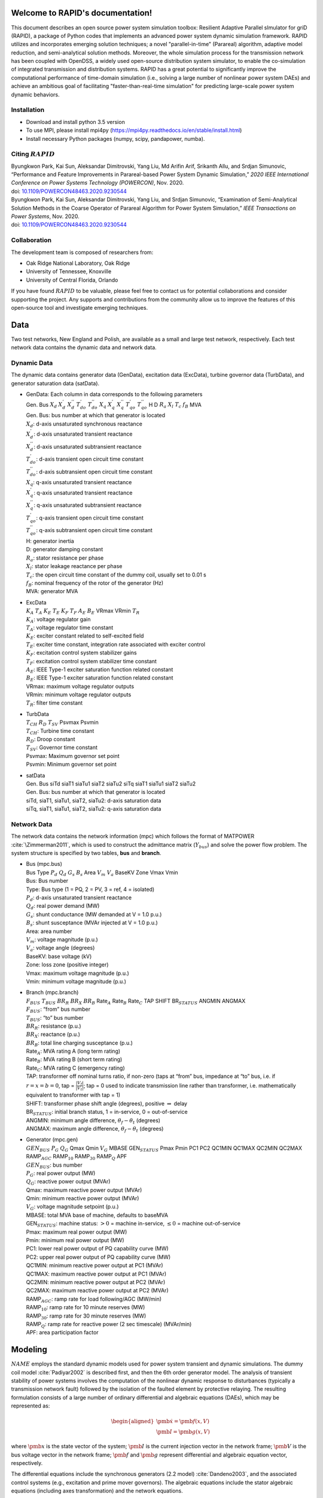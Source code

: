 .. index::
   pair: RAPID;Home

Welcome to RAPID's documentation!
======================================

This document describes an open source power system simulation toolbox: Resilient Adaptive Parallel sImulator for griD (RAPID), a package of Python codes that implements an advanced power system dynamic simulation framework.  RAPID utilizes and incorporates emerging solution techniques; a novel "parallel-in-time" (Parareal) algorithm, adaptive model reduction, and semi-analytical solution methods. Moreover, the whole simulation process for the transmission network has been coupled with OpenDSS, a widely used open-source distribution system simulator, to enable the co-simulation of integrated transmission and distribution systems. RAPID has a great potential to significantly improve the computational performance of time-domain simulation (i.e., solving a large number of nonlinear power system DAEs) and achieve an ambitious goal of facilitating "faster-than-real-time simulation" for predicting large-scale power system dynamic behaviors.


Installation
------------

-  Download and install python 3.5 version

-  To use MPI, please install mpi4py (https://mpi4py.readthedocs.io/en/stable/install.html) 

-  Install necessary Python packages (numpy, scipy, pandapower, numba).

Citing :math:`RAPID`
--------------------

| Byungkwon Park, Kai Sun, Aleksandar Dimitrovski, Yang Liu, Md Arifin
  Arif, Srikanth Allu, and Srdjan Simunovic, “Performance and Feature
  Improvements in Parareal-based Power System Dynamic Simulation,” *2020
  IEEE International Conference on Power Systems Technology (POWERCON)*,
  Nov. 2020.
| doi:
  `10.1109/POWERCON48463.2020.9230544 <10.1109/POWERCON48463.2020.9230544>`__
| Byungkwon Park, Kai Sun, Aleksandar Dimitrovski, Yang Liu, and Srdjan
  Simunovic, “Examination of Semi-Analytical Solution Methods in the
  Coarse Operator of Parareal Algorithm for Power System Simulation,”
  *IEEE Transactions on Power Systems*, Nov. 2020.
| doi:
  `10.1109/POWERCON48463.2020.9230544 <10.1109/POWERCON48463.2020.9230544>`__

Collaboration
-------------
The development team is composed of researchers from:

* Oak Ridge National Laboratory, Oak Ridge
* University of Tennessee, Knoxville
* University of Central Florida, Orlando 

If you have found :math:`RAPID` to be valuable, please feel free to
contact us for potential collaborations and consider supporting the
project. Any supports and contributions from the community allow us to
improve the features of this open-source tool and investigate emerging
techniques.

Data
====
Two test networks, New England and Polish, are available as a small and large test network, respectively. Each test network data contains the dynamic data and
network data.

Dynamic Data
------------

The dynamic data contains generator data (GenData), excitation data
(ExcData), turbine governor data (TurbData), and generator saturation
data (satData).

-  | GenData: Each column in data corresponds to the following
     parameters
   | Gen. Bus :math:`X_d` :math:`X_{d}^{'}` :math:`X_{d}^{''}`
     :math:`T_{do}^{'}` :math:`T_{do}^{''}` :math:`X_{q}`
     :math:`X_{q}^{'}` :math:`X_{q}^{''}` :math:`T_{qo}^{'}`
     :math:`T_{qo}^{''}` H D :math:`R_a` :math:`X_{l}` :math:`T_{c}`
     :math:`f_{B}` MVA

   | Gen. Bus: bus number at which that generator is located
   | :math:`X_d`: d-axis unsaturated synchronous reactance
   | :math:`X_{d}^{'}`: d-axis unsaturated transient reactance
   | :math:`X_{d}^{''}`: d-axis unsaturated subtransient reactance
   | :math:`T_{do}^{'}`: d-axis transient open circuit time constant
   | :math:`T_{do}^{''}`: d-axis subtransient open circuit time constant
   | :math:`X_{q}`: q-axis unsaturated transient reactance
   | :math:`X_{q}^{'}`: q-axis unsaturated transient reactance
   | :math:`X_{q}^{''}`: q-axis unsaturated subtransient reactance
   | :math:`T_{qo}^{'}`: q-axis transient open circuit time constant
   | :math:`T_{qo}^{''}`: q-axis subtransient open circuit time constant
   | H: generator inertia
   | D: generator damping constant
   | :math:`R_a`: stator resistance per phase
   | :math:`X_{l}`: stator leakage reactance per phase
   | :math:`T_{c}`: the open circuit time constant of the dummy coil,
     usually set to 0.01 s
   | :math:`f_{B}`: nominal frequency of the rotor of the generator (Hz)
   | MVA: generator MVA

-  | ExcData
   | :math:`K_A` :math:`T_A` :math:`K_E` :math:`T_E` :math:`K_F`
     :math:`T_F` :math:`A_E` :math:`B_E` VRmax VRmin :math:`T_R`

   | :math:`K_A`: voltage regulator gain
   | :math:`T_A`: voltage regulator time constant
   | :math:`K_E`: exciter constant related to self-excited field
   | :math:`T_E`: exciter time constant, integration rate associated
     with exciter control
   | :math:`K_F`: excitation control system stabilizer gains
   | :math:`T_F`: excitation control system stabilizer time constant
   | :math:`A_E`: IEEE Type-1 exciter saturation function related
     constant
   | :math:`B_E`: IEEE Type-1 exciter saturation function related
     constant
   | VRmax: maximum voltage regulator outputs
   | VRmin: minimum voltage regulator outputs
   | :math:`T_R`: filter time constant

-  | TurbData
   | :math:`T_{CH}` :math:`R_D` :math:`T_{SV}` Psvmax Psvmin

   | :math:`T_{CH}`: Turbine time constant
   | :math:`R_D`: Droop constant
   | :math:`T_{SV}`: Governor time constant
   | Psvmax: Maximum governor set point
   | Psvmin: Minimum governor set point

-  | satData
   | Gen. Bus siTd siaT1 siaTu1 siaT2 siaTu2 siTq siaT1 siaTu1 siaT2
     siaTu2

   | Gen. Bus: bus number at which that generator is located
   | siTd, siaT1, siaTu1, siaT2, siaTu2: d-axis saturation data
   | siTq, siaT1, siaTu1, siaT2, siaTu2: q-axis saturation data

Network Data
------------

The network data contains the network information (mpc) which follows
the format of MATPOWER :cite:`\Zimmerman2011`, which is used
to construct the admittance matrix (:math:`Y_{bus`) and solve the power
flow problem. The system structure is specified by two tables, **bus**
and **branch**.

-  | Bus (mpc.bus)
   | Bus Type :math:`P_d` :math:`Q_d` :math:`G_s` :math:`B_s` Area
     :math:`V_m` :math:`V_a` BaseKV Zone Vmax Vmin

   | Bus: Bus number
   | Type: Bus type (1 = PQ, 2 = PV, 3 = ref, 4 = isolated)
   | :math:`P_d`: d-axis unsaturated transient reactance
   | :math:`Q_d`: real power demand (MW)
   | :math:`G_s`: shunt conductance (MW demanded at V = 1.0 p.u.)
   | :math:`B_s`: shunt susceptance (MVAr injected at V = 1.0 p.u.)
   | Area: area number
   | :math:`V_m`: voltage magnitude (p.u.)
   | :math:`V_a`: voltage angle (degrees)
   | BaseKV: base voltage (kV)
   | Zone: loss zone (positive integer)
   | Vmax: maximum voltage magnitude (p.u.)
   | Vmin: minimum voltage magnitude (p.u.)

-  | Branch (mpc.branch)
   | :math:`F_{BUS}` :math:`T_{BUS}` :math:`BR_R` :math:`BR_X`
     :math:`BR_B` Rate\ :math:`_A` Rate\ :math:`_B` Rate\ :math:`_C` TAP
     SHIFT BR\ :math:`_{STATUS}` ANGMIN ANGMAX

   | :math:`F_{BUS}`: “from” bus number
   | :math:`T_{BUS}`: “to” bus number
   | :math:`BR_R`: resistance (p.u.)
   | :math:`BR_X`: reactance (p.u.)
   | :math:`BR_B`: total line charging susceptance (p.u.)
   | Rate\ :math:`_A`: MVA rating A (long term rating)
   | Rate\ :math:`_B`: MVA rating B (short term rating)
   | Rate\ :math:`_C`: MVA rating C (emergency rating)
   | TAP: transformer off nominal turns ratio, if non-zero (taps at
     “from” bus, impedance at “to” bus, i.e. if :math:`r = x = b = 0`,
     tap = :math:`\frac{|V_f|}{|V_t|}`; tap = 0 used to indicate
     transmission line rather than transformer, i.e. mathematically
     equivalent to transformer with tap = 1)
   | SHIFT: transformer phase shift angle (degrees), positive
     :math:`\Rightarrow` delay
   | BR\ :math:`_{STATUS}`: initial branch status, 1 = in-service, 0 =
     out-of-service
   | ANGMIN: minimum angle difference, :math:`\theta_f - \theta_t`
     (degrees)
   | ANGMAX: maximum angle difference, :math:`\theta_f - \theta_t`
     (degrees)

-  | Generator (mpc.gen)
   | :math:`GEN_{BUS}` :math:`P_G` :math:`Q_G` Qmax Qmin :math:`V_G`
     MBASE GEN\ :math:`_{STATUS}` Pmax Pmin PC1 PC2 QC1MIN QC1MAX QC2MIN
     QC2MAX RAMP\ :math:`_{AGC}` RAMP\ :math:`_{10}` RAMP\ :math:`_{30}`
     RAMP\ :math:`_{Q}` APF

   | :math:`GEN_{BUS}`: bus number
   | :math:`P_G`: real power output (MW)
   | :math:`Q_G`: reactive power output (MVAr)
   | Qmax: maximum reactive power output (MVAr)
   | Qmin: minimum reactive power output (MVAr)
   | :math:`V_G`: voltage magnitude setpoint (p.u.)
   | MBASE: total MVA base of machine, defaults to baseMVA
   | GEN\ :math:`_{STATUS}`: machine status: :math:`>0` = machine
     in-service, :math:`\leq0` = machine out-of-service
   | Pmax: maximum real power output (MW)
   | Pmin: minimum real power output (MW)
   | PC1: lower real power output of PQ capability curve (MW)
   | PC2: upper real power output of PQ capability curve (MW)
   | QC1MIN: minimum reactive power output at PC1 (MVAr)
   | QC1MAX: maximum reactive power output at PC1 (MVAr)
   | QC2MIN: minimum reactive power output at PC2 (MVAr)
   | QC2MAX: maximum reactive power output at PC2 (MVAr)
   | RAMP\ :math:`_{AGC}`: ramp rate for load following/AGC (MW/min)
   | RAMP\ :math:`_{10}`: ramp rate for 10 minute reserves (MW)
   | RAMP\ :math:`_{30}`: ramp rate for 30 minute reserves (MW)
   | RAMP\ :math:`_{Q}`: ramp rate for reactive power (2 sec timescale)
     (MVAr/min)
   | APF: area participation factor

.. raw:: latex

   \newpage

Modeling
========

:math:`NAME` employs the standard dynamic models used for power system
transient and dynamic simulations. The dummy coil model
:cite:`Padiyar2002` is described first, and then the 6th
order generator model. The analysis of transient stability of power
systems involves the computation of the nonlinear dynamic response to
disturbances (typically a transmission network fault) followed by the
isolation of the faulted element by protective relaying. The resulting
formulation consists of a large number of ordinary differential and
algebraic equations (DAEs), which may be represented as:

.. math::

   \begin{aligned}
   \dot{\pmb{x}}= \pmb{f(x,V)} \\
   \pmb{I} = \pmb{g(x,V)}\end{aligned}

where :math:`\pmb{x}` is the state vector of the system;
:math:`\pmb{I}` is the current injection vector in the network frame;
:math:`\pmb{V}` is the bus voltage vector in the network frame;
:math:`\pmb{f}` and :math:`\pmb{g}` represent differential and algebraic
equation vector, respectively.

The differential equations include the synchronous generators (2.2
model) :cite:`Dandeno2003`, and the associated control
systems (e.g., excitation and prime mover governors). The algebraic
equations include the stator algebraic equations (including axes
transformation) and the network equations.

Differential Equations
----------------------

This section illustrates IEEE Model 2.2 with two damper windings on the
q-axis and one damper winding on the d-axis along with the field winding
for the synchronous generators, IEEE Type 1 excitation system, and first
order turbine-governor models. Saturation is represented using standard
saturation factors approach :cite:`KundurBaluLauby1994`. The
dummy coil approach :cite:`Padiyar2002` is used to interface
the generator to the network as a current source. Loads are modelled as
aggregate static loads employing polynomial representation (ZIP load).
The complete model has 15 state variables for each generator including
all the controls.

Synchronous Generator Model 2.2
~~~~~~~~~~~~~~~~~~~~~~~~~~~~~~~

.. math::

   \begin{aligned}
   \dot{\delta} & = \omega_B \omega  \\ 
   \dot{\omega} & = \frac{1}{2H}( T_m - T_e - D \omega ) \\ 
   \dot{\psi_{f}} & = -\frac{\omega_B R_f}{X_{fl}} \psi_f + \frac{\omega_B R_f}{X_{fl}} \psi_{ad} + \frac{\omega_B R_f}{X_{ad}} E_{fd} \\
   \dot{\psi}_{h} & = -\frac{\omega_B R_h}{X_{hl}} \psi_h + \frac{\omega_B R_h}{X_{hl}} \psi_{ad}  \\
   \dot{\psi}_{g} & = -\frac{\omega_B R_g}{X_{fl}} \psi_g + \frac{\omega_B R_g}{X_{gl}} \psi_{aq}  \\
   \dot{\psi}_{k} & = -\frac{\omega_B R_k}{X_{fl}} \psi_k + \frac{\omega_B R_k}{X_{kl}} \psi_{aq}  \\
   \dot{E}^{\text{dum}} & = \frac{1}{T^{\text{dum}}}\Big(-E^{\text{dum}} - (X_{qs}^{''} - X_{ds}^{''})i_q  \Big)  \\ 
   \dot{X}_{ad}^{''} & = \frac{1}{T_{d}} (-X_{ad}^{''} + F_d) \\ 
   \dot{X}_{aq}^{''} & = \frac{1}{T_{q}} (-X_{aq}^{''} + F_q)  \end{aligned}

where :math:`\delta` is the rotor angle; :math:`\omega` is the slip
speed; :math:`\psi_f, \psi_h` are the d-axis flux linkages;
:math:`\psi_g, \psi_k` are the q-axis flux linkages;
:math:`E^{\text{dum}}` is a dummy coil state variable for transient
saliency inclusion; :math:`X_{ad}^{''}, X_{aq}^{''}` are dummy states of
machine reactances representing the fast acting differential equations
to avoid nonlinear algebraic equations of generator source currents,
which are functions of machine reactances
:math:`X_{ad}^{''}, X_{aq}^{''}`.

Turbine Governor
~~~~~~~~~~~~~~~~

.. math::

   \begin{aligned}
   \dot{T}_{m} & = \frac{1}{T_{ch}} (-T_{m} + P_{sv} )  \\ 
   \dot{P}_{sv} & = \frac{1}{T_{sv}} (-P_{sv} + P_c - \frac{1}{R_d}\omega ) 
   \end{aligned}

where :math:`T_m` represents the mechanical torque; :math:`P_{sv}`
represents the turbine valve opening; :math:`P_c` is the power command.

IEEE Type-1 Excitation
~~~~~~~~~~~~~~~~~~~~~~

.. math::

   \begin{aligned}
   \dot{E}_{fd} & = \frac{1}{T_{E}} (-[K_E + A_E(e^{B_EE_{fd}})]E_{fd} + V_R)  \\ 
   \dot{V}_{2} & = \frac{1}{T_{F}} (-V_{2} + \frac{K_F}{T_F}E_{fd} ) \\
   \dot{V}_{1} & = \frac{1}{T_{R}} (-V_{1} + V_T ) \\
   \dot{V}_{R} & = \begin{cases}
   \text{set} \quad V_R = V_R^{\text{max}} & \text{if $V_R > V_R^{\text{max}}$} \\
   0 &  \text{if $V_R = V_R^{\text{max}}$ and $F_R > 0$} \\ 
   \text{set} \quad V_R = V_R^{\text{min}} & \text{if $V_R < V_R^{\text{min}}$} \\ 
   0 &  \text{if $V_R = V_R^{\text{min}}$ and $F_R < 0$} \\
   \frac{1}{T_{A}} \Big(-V_{R} + K_A\big(V^{\text{ref}}-V_1  - (\frac{K_F}{T_F}E_{fd}-V_2)\big)  
   \Big) & \text{Otherwise} 
   \end{cases} 
   \end{aligned}

where :math:`E_{fd}` is the field voltage; :math:`V_2` is the feedback
voltage; :math:`V_1` is the sensed terminal voltage; :math:`V_R` is the
regulator voltage; :math:`V_T` is the terminal voltage of generator.
That is, :math:`V_T = |V_{bus}|`. Here, :math:`F_R` represents
:math:`\Big(-V_{R} + K_A\big(V^{\text{ref}}-V_1  - (\frac{K_F}{T_F}E_{fd}-V_2)\big)\Big)`.

Load Dynamic
~~~~~~~~~~~~

.. math::

   \begin{aligned}
   \dot{I}_{Lr} & = \frac{1}{T_{Lr}} (-I_{Lr} + F_{r} ) \\ 
   \dot{I}_{Li} & = \frac{1}{T_{Li}} (-I_{Li} + F_{i} ) \end{aligned}

In this differential equation, the non-linear algebraic equations are
converted into a combination of fast acting differential equations and
linear algebraic equations. The algebraic equations are made functions
of the “dummy” states of the fast acting differential equations. The
time constants :math:`T_{Lr,Li}` are chosen to be small, which implies
that :math:`I_{Ld/Li} \approx F_{r,i}`, except for a short while after a
disturbance.

Similar to the dummy coil approach, this is an approximate treatment,
but the degree of approximation can be controlled directly by choosing
:math:`T_{Lr,Li}` appropriately. It is found that reasonable accuracy
can be obtained if :math:`T_{Lr,Li}` is about 0.01\ :math:`s`. The main
advantage of this method is its simplicity and modularity. Fig.:numref:`fig-gen`.
represents the structure of the synchronous
generator model which describes the aforementioned differential
equations.

.. _fig-gen:

   \centering

.. figure:: _static/gen.png
   :alt: Synchronous generator model with relevant controllers
   :width: 5in
   :height: 3in

   Synchronous generator model with relevant controllers

Further details regarding the derivation of models can be found in
:cite:`Padiyar2008`. Notice that the power system stabilizer
is not included in this version.

Algebraic Equations
-------------------

By neglecting stator transients, the stator quantities contain only
fundamental frequnecy component and the stator voltage equations appear
as algebraic equations. With this, the use of steady-state relationships
for representing the interconnecting transmission network is allowed.
The neglection of stator transients together with network transients is
necessary for stability analysis of practical power systems consisting
of thousands of buses and hundreds of generators.

Stator Algebraic Equation
~~~~~~~~~~~~~~~~~~~~~~~~~

.. math::

   \begin{aligned}
   E_q^{''} & = X_{ad}^{''} \Big(\frac{\psi_{f}}{X_{fl}} + \frac{\psi_{h}}{X_{hl}}\Big) \\ 
   E_d^{''} & = -X_{aq}^{''} \Big(\frac{\psi_{g}}{X_{gl}} + \frac{\psi_{k}}{X_{kl}}\Big) \\
   X_q^{''} & = X_{aq}^{''} + X_l \\ 
   X_d^{''} & = X_{ad}^{''} + X_l \\
   v_q + jv_d & = (V_q + jV_d)e^{-j\delta}  \\ 
   \begin{bmatrix}
   i_q   \\ 
   i_d \\ 
   \end{bmatrix}
   & = \frac{1}{R_a^2 + X_{d}^{''}X_{q}^{''}} 
   \begin{bmatrix}
   R_a & X_{d}^{''} \\
   -X_{q}^{''} & R_a \\
   \end{bmatrix}
   \begin{bmatrix}
   E_q^{''} - v_q \\
   E_d^{''} - v_d \\
   \end{bmatrix} \\
   T_e & = E_q^{''}i_q + E_d^{''}i_d + (X_{ad}^{''} - X_{aq}^{''})i_di_q \\
   \psi_{ad} & = X_{ad}^{''}i_d + E_q^{''} \\
   \psi_{aq} & = X_{aq}^{''}i_q - E_d^{''} \\
   \psi_{at} & = (V_q + jV_d) + (R_a + jX_l)(i_q+ji_d)  \\
   \psi_{Id} & = A_{sd}e^{B_{sd}(\psi_{at}-\psi_{Td})}  \\
   \psi_{Iq} & = A_{sq}e^{B_{sq}(\psi_{at}-\psi_{Tq})}  \\
   K_{sd} & = \frac{\psi_{at}}{\psi_{at}+\psi_{Id}} \\
   K_{sq} & = \frac{\psi_{at}}{\psi_{at}+\psi_{Iq}} \\
   X_{ads} & = K_{sd}X_{ad} \\
   X_{aqs} & = K_{sq}X_{aq} \\
   F_{d} & = \frac{1}{\frac{1}{X_{ads}} + \frac{1}{X_{fl}} + \frac{1}{X_{hl}}} = X_{ad}^{''}\\
   F_{q} & = \frac{1}{\frac{1}{X_{aqs}} + \frac{1}{X_{gl}} + \frac{1}{X_{kl}}} = X_{aq}^{''} \end{aligned}

where :math:`E_q^{''}, E_d^{''}` are the q-axis and d-axis subtransient
voltage; :math:`X_q^{''}, X_d^{''}` are the saturated q-axis and d-axis
subtransient reactance; :math:`T_e` is the electrical torque;
:math:`\psi_{ad}, \psi_{aq}` are the d-axis and q-axis component of
mutual flux linkage; :math:`\psi_{at}` is the saturated value of
resultant air-gap flux linkages; :math:`K_{sq}`, :math:`K_{sd}` are the
q-axis and d-axis saturation factor; :math:`X_{ad}, X_{aq}` are the
unsaturated d-axis and q-axis mutual synchronous reactance;
:math:`X_{ads}, X_{aqs}` are the saturated value of
:math:`X_{ad}, X_{aq}`.

Network Algebraic Equation
~~~~~~~~~~~~~~~~~~~~~~~~~~

Since the time constants of these elements are relatively small compared
to the mechanical time constants, the network transients are neglected
and the network is assumed to be in sinusoidal steady state. Using the
:math:`Y_{bus}` matrix, the bus voltage can be obtained with the current
injections from load and generation buses.

.. math::

   \begin{aligned}
   I_{bus} & = I_{Lr} + \mathbf{j}I_{Li} \quad \text{for load buses} \\
   I_{bus} & = I_q + jI_d = \frac{E_q^{''} + j(E_q^{''} + E^{\text{dummy}})}{R_a + jX^{''}_{d}}e^{j\delta} \quad \text{for generator buses}  \\
   V_{bus} & = Y_{bus}^{-1}I_{bus}\end{aligned}

Load Algebraic Equation
~~~~~~~~~~~~~~~~~~~~~~~

.. math::

   \begin{aligned}
   Y_L & = \frac{P_{L0} - jQ_{L0}}{V_0^2}  \\
   P_L & =  a_1P_{L0} + a_2 \Big( \frac{P_{L0}}{V_0} \Big)V + a_3 \Big( \frac{P_{L0}}{V_0^2} \Big)V^2 \\
   Q_L & =  b_1Q_{L0} + b_2 \Big( \frac{Q_{L0}}{V_0} \Big)V + b_3 \Big( \frac{Q_{L0}}{V_0^2} \Big)V^2 \\
   S_L & = P_L + j Q_L \\
   I_L & = VY_L - \Big(\frac{S_L}{V}\Big)^* \\
   F_r & = real(I_L) \\
   F_i & = imag(I_L) \end{aligned}

where :math:`V_0` is the nominal load bus voltage magnitude;
:math:`I_L` in general represents load currents, which is related to
load power; :math:`P_{L0}, Q_{L0}` are nominal values of active and
reactive components of load powers at nomial voltage :math:`V_{0}`; The
coefficients :math:`a_1`, :math:`a_2` and :math:`a_3` are the fractions
of the constant power, constant current and constant impedance
components in the active load powers, respectively. Similarly, the
coefficients :math:`b_1`, :math:`b_2` and :math:`b_3` are defined for
reactive load powers.

It should be noted that :math:`a_1 + a_2 + a_3 = 1` and
:math:`b_1 + b_2 + b_3 = 1`. Also notice that the active and reactive
components of load powers are represented separately as static voltage
dependent models. As illustrated before, the values of :math:`F_r` and
:math:`F_i` are substituted in the load dynamic equation to avoid the
iterative solution. Similarly, further details regarding the derivation
can be found in :cite:`Padiyar2008`. The example of the IEEE
New England test network is shown in Fig. :numref:`fig-network`.

.. _fig-network:

   \centering

.. figure:: _static/network.png
   :alt: Example of the New England test network: 39-bus and 10-generator
   :width: 5in
   :height: 3.5in

   Example of the New England test network: 39-bus and 10-generator

.. raw:: latex

   \newpage 

Dynamic Simulation
==================

This section describes the procedures and solution approach for
performing power system dynamic simulations.

Initial Condition Calculations
------------------------------

To start the dynamic simulations, the calculation of initial conditions
requires the solution of the power flow problem which obtains a set of
feasible steady-state system conditions. From the power flow analysis,
the power output of generator and bus voltage phasor can be obtained.

Synchronous Generator Initial Conditions
~~~~~~~~~~~~~~~~~~~~~~~~~~~~~~~~~~~~~~~~

-  | The calculation of unsaturated parameters: First, we derive the
     value of other parameters with given parameters (e.g., subtransient
     and transient inductance). The derived parameters include
     :math:`[X_{ad},X_{aq},X_{fl},X_{hl},R_f,R_h,X_{gl},X_{kl},\\R_g,R_k]`.

-  The calculation of saturation: From the power flow solution, one
   obtains the bus voltage (:math:`V_{g,0}`), current (:math:`I_{g,0}`)
   and power (:math:`P_{g,0}/Q_{g,0}`) at the generator buses. With
   this, obtain the air-gap voltage as
   :math:`E^{\text{air}} = V_{g,0} + jX_lI_{g,0}`. Then, using
   saturation parameters (satData), calculate the saturation coefficient
   :math:`K_{sd},K_{sq}`. Finally, update the derived parameters to
   appropriately reflect the saturation effect as follows:

   .. math::

      \begin{aligned}
          X_{ad} & = K_{sd}X_{ads} \\
          X_{aq} & = K_{sq}X_{aqs} \\
          X_{d} & = X_{ad} + X_l  \\
          X_{q} & = X_{aq} + X_l \\
          X_{ad}^{''} & = \frac{1}{\frac{1}{X_{ad}} + \frac{1}{X_{fl}} + \frac{1}{X_{hl}}} \\
          X_{aq}^{''} & = \frac{1}{\frac{1}{X_{aq}} + \frac{1}{X_{gl}} + \frac{1}{X_{kl}}} \\
          X_{ds}^{''} & = X_{ad}^{''} + X_l \\
          X_{qs}^{''} & = X_{aq}^{''} + X_l 
          \end{aligned}

-  | The calculation of initial values for state variables:

   | Compute:

     .. math::

        \begin{aligned}
            E_q & = V_{g,0} + \textbf{j}X_qI_{g,0} \\
            \delta_0 & = \angle E_q \\
            i_q + \textbf{j}i_d & = I_{g,0}e^{-\textbf{j}\delta_0} \\
            v_q + \textbf{j}v_d & = V_{g,0}e^{-\textbf{j}\delta_0} \\
            \psi_d & = v_q \\
            \psi_d & = -v_d 
        \end{aligned}
   | 

     .. math::

        \begin{aligned}
            i_{f,0} & = \frac{\psi_d - X_di_d}{X_{ad}} \\
            E_{fd,0} & = X_{ads}i_{f,0} 
        \end{aligned}
   | 

     .. math::

        \begin{aligned}
            \psi_{ad} & = \psi_{d} - X_li_d \\
            \psi_{aq} & = \psi_{q} - X_li_q  
        \end{aligned}
   | 

     .. math::

        \begin{aligned}
            \psi_{f,0} & = \psi_{ad} + \frac{X_{fl}}{X_{ads}}E_{fd,0} \\
            \psi_{h,0} & = \psi_{ad} \\
            \psi_{g,0} & = \psi_{aq} \\
            \psi_{k,0} & = \psi_{aq} 
        \end{aligned}
   | 

     .. math::

        \begin{aligned}
            T_{m,0} & = P_{g,0}
        \end{aligned}
   | 

     .. math::

        \begin{aligned}
            E_q^{''} & = X_{ad}^{''} \Big( \frac{\psi_f}{X_{fl}} + \frac{\psi_h}{X_{hl}}  \Big) \\
            E_d^{''} & = -X_{ad}^{''} \Big( \frac{\psi_g}{X_{gl}} + \frac{\psi_k}{X_{kl}}  \Big) \\
            T_{m0} & = E_q^{''}i_q + E_d^{''}i_d + i_di_q(X_{ad}^{''} - X_{aq}^{''})
        \end{aligned}
   | 

     .. math::

        \begin{aligned}
            E^{\text{dum}}_0 & = -(X_{q}^{''} - X_{d}^{''})i_q
        \end{aligned}
   | 

     .. math::

        \begin{aligned}
            Y_{bus}(gen,gen) & = Y_{bus}(gen,gen) + \frac{1}{R_a(gen) + \textbf{j}X_d^{''}(gen)}
        \end{aligned}
   | 

     .. math::

        \begin{aligned}
            Y_{bus}(load,load) & = Y_{bus}(load,load) + \frac{P_{L0}(load) - \textbf{j}Q_{L0}(load)}{|V(load)|^2}
        \end{aligned}

Then, setting
:math:`\omega_0=0, X_{ad0}^{''}=X_{ad}^{''}, X_{aq0}^{''}=X_{aq}^{''}`,
we obtain
:math:`X_0=[\delta_0,\omega_0,\psi_{f0},\psi_{h0},\psi_{g0},\\ \psi_{k0},E^{\text{dum}}_0,X_{ad0}^{''},X_{aq0}^{''}]`.
Also, one can obtain :math:`E_{fd0},T_{m0}`.

Excitation System Initial Conditions
~~~~~~~~~~~~~~~~~~~~~~~~~~~~~~~~~~~~

-  The calculation of initial values for state variables: With
   :math:`V_{g0}`, :math:`E_{fd0}` from generator initial conditions and
   exciter parameters, compute:

   .. math::

      \begin{aligned}
              V_{2,0} & = \frac{K_F}{T_F}E_{fd,0} \\
              V_{1,0} & = |V_{g,0}| \\
              V_{RR} & = (K_E + A_Ee^{B_EE_{fd,0}})E_{fd,0} \\
              V_{R,0} & = K_A \big( \frac{V_{RR}}{K_A} - \frac{K_F}{T_F}E_{fd,0} - V_{2,0} \big)  
      \end{aligned}

Governor Initial Conditions
~~~~~~~~~~~~~~~~~~~~~~~~~~~

The :math:`T_{m,0}` becomes the governor set point (i.e.
:math:`T_{m,0} = P_c = P_{sv,0}`) and is the input for the initial
condition of turbine.

Turbine Initial Conditions
~~~~~~~~~~~~~~~~~~~~~~~~~~

Here, simply :math:`T_{m,0}=P_{sv,0}`.

Solution Approach
-----------------

There are basically two approaches used in power system simulation
packages. One approach, called partitioned-explicit (PE) solution,
solves the differential and the algebraic equations separately in an
alternating manner. The second approach solves the differential
equations along with the algebraic equations simultaneously.

-  Partitioned-explicit (PE) method

-  Simultaneous-implicit (SI) method

The PE approach with explicit integration is the traditional approach
used widely in production-grade stability programs. Therefore, we only
focus on the partitioned solution approach with an explicit integration
method. Initially, at :math:`t=0`, the values of the state variable and
the algebraic variables are known, and the system is in steady state and
the time derivatives :math:`\pmb{f}` are zero.

Following a disturbance, the state variable :math:`\pmb{x}` cannot
change instantly, whereas the algebraic variables can change
instantaneously. Therefore, the algebraic equations are solved solved
first to give :math:`\pmb{V}_{bus}` and :math:`\pmb{I}_{bus}`, and other
non-state variables of interest at :math:`t=0^{+}`. Then, the
:math:`\pmb{f}` is computed by using the known values of :math:`\pmb{x}`
and :math:`\pmb{V}_{bus}`. We illustrate this process based on the
fourth order Runge-Kutta (RK-4) method.

-  Step 1: Incorporate the system disturbance and solve for
   :math:`V(0^{+}),I(0^{+})`.

-  Step 2: Using the value of :math:`V(0^{+}),I(0^{+})`, integrate the
   differential equations to obtain :math:`k_1`.

-  Step 3: Then, algebraic equaiotns are solved with :math:`k_1` and
   :math:`V(0^{+}),I(0^{+})` to compute :math:`V(0^{+})^1,I(0^{+})^1`.

-  Step 4: Using the value of :math:`V(0^{+})^1,I(0^{+})^1`, integrate
   the differential equations to obtain :math:`k_2`, and this is applied
   successively until :math:`k_4` and :math:`V(0^{+})^4,I(0^{+})^4`.

-  Step 5: Update the solution
   :math:`x_{1} = x_{0} + \frac{1}{6}(k_1 + 2k_2 + 2k_3 + k_4)`.

-  Step 6: Go to Step 1 and solve for :math:`V(1),I(1)` from the
   algebraic equations.

The advantages of the partitioned approach with explicit integration are
programming flexibility, and simplicity, reliability, and robustness.
Its disadvantage is numerical instability.

.. raw:: latex

   \newpage

Parareal Algorithm
==================

To implement the aforementioned partitioned-explicit solution process, 
which is widely applied in power system commercial simulation softwares, 
:math:`RAPID` employs the Parareal algorithm
:cite:`Gurrala2016` that belongs to the class of temporal
decomposition methods and can highly utilize high-performance parallel
computing platforms. It has become popular in recent years for long time
transient simulations and demonstrated its potential to reduce the
wall-clock time of the simulations significantly, which is crucial for
“faster than real-time simulations." In a simplified way, the Parareal
algorithm decomposes the whole simulation period into smaller time
intervals such that the evolution of each independent sub-interval is
carried out in parallel and completed after a number of iterations
between a coarse approximate solution and a fine true solution over the
entire period. Its computational performance is heavily dependent on the
number of iterations, and for fast convergence, it is crucial to select
the coarse operator that is reasonably accurate and fast.

To solve these sub-intervals independently, initial states for all
sub-intervals are required, which are provided by a less accurate but
computationally cheap numerical integration method (coarse operator).
The more accurate but computationally expensive numerical integration
method (fine operator) is then used to correct the evolution of each
independent sub-interval in parallel. As an example, consider an initial
value problem of the form:

.. math::

   \begin{aligned}
   \label{eq:IVP}
   \dot{x} & = f(x,t) \\ 
   x(t_0) & = x_0 \quad \text{with} \,\,\, t_0 \leq t \leq T\end{aligned}

Then, it divides the time interval :math:`[t_0,T]` into :math:`N`
sub-intervals :math:`[t_j,t_{j+1}]` such that
:math:`[t_0,T]=[t_0,t_1]\cup[t_1,t_2]\cup\ldots\cup[t_{N-1},t_{N}]`. For
simplicity, assume that the size of :math:`t_{n+1}-t_{n} = \Delta T_n`
is equivalent to each other for all :math:`0 \leq n < N` (i.e.,
:math:`\Delta T = \Delta T_n`).

Parareal Implementation
-----------------------

The following steps roughly describe the standard Parareal
implementation. Denote :math:`x^{\text{fine}}` and
:math:`x^{\text{coarse}}` as the system states obtained from fine
operator and coarse operator, respectively. :math:`x^*` is used to
denote the corrected coarse solution.

#. Define two numerical operators, Fine and Coarse, using time steps
   :math:`\delta t` and :math:`\Delta t`, respectively from initial
   state :math:`x_{n-1}` at time :math:`t_{n-1}`.

   .. math::

      \begin{aligned}
          Fine: x^{\text{fine}}_{n} = F_{\delta t}(t_{n-1},x_{n-1}) \\
          Coarse: x^{\text{coarse}}_{n} = C_{\Delta t}(t_{n-1},x_{n-1})
          \end{aligned}

#. Generate an initial coarse solution using the coarse operator in
   serial

   .. math::

      \begin{aligned}
          x_{n}^{*,0} = x^{\text{coarse},0}_{n} = C_{\Delta t}(x_{n-1}^{*,0}) & \quad n = [1,,,.,N] \\
          & \text{Set} \quad  x^{*,1}_{0} = x^{*,0}_{0}
      \end{aligned}

   where the superscript denotes the iteration count and
   :math:`x^{*,0}_{0}` is the given initial point at :math:`T=0`.

#. Iteration starts :math:`k=1`. Propagate fine solution in parallel
   over each time sub-intervals :math:`[T_{n-1},T_n)` using the find
   operator

   .. math::

      \begin{aligned}
          x^{\text{fine},k}_{n} = F_{\delta t}(x_{n-1}^{*,k-1}) \quad n = [1,,,.,N]
      \end{aligned}

   where :math:`x^{\text{fine},k}_{n}` denotes the solution at
   :math:`t_n`.

#. Update the coarse solution in serial

   for :math:`n = k:N`

   .. math::

      \begin{aligned}
          \label{eq:update_coarse}
          x^{\text{coarse},k}_{n} & = C_{\Delta t}(x_{n-1}^{*,k}) \\ 
          x^{*,k}_{n} & = x^{\text{coarse},k}_{n} +  x^{\text{fine},k}_{n} - x^{\text{coarse},k-1}_{n} 
      \end{aligned}

    end

#. Go to Step 3 and update the coarse solution iteratively until
   :math:`x^{*,k}_{n} - x^{*,k-1}_{n} \leq tol` for
   :math:`n = [1,,,.,N]`.

Understanding of Parareal Algorithm
-----------------------------------

To understand the behavior of this algorithm, consider the updated
coarse solution at n = 1 after the first iteration (k = 1); that is,
:math:`x^{*,1}_1 = x_1^{\text{coarse,1}} + x_1^{\text{fine,1}} - x_1^{\text{coarse,0}}`.
Notice that the updates coarse solution at t1 is corrected to the fine
solution as :math:`x^{*,1}_1 = x_1^{\text{fine,1}}` since
:math:`x^{\text{coarse},1}_1 = x_1^{\text{coarse,0}}`. Therefore, all
the coarse values should be corrected to fine values (true solution) in
:math:`N` iterations. This is same as the fine operator is applied
sequentially for all :math:`N` intervals. Thus, the speedup can be
obtained only if the Parareal iteration :math:`k` is less than
:math:`N`. That is, :math:`k < N`. This means that the ideal speed up of
Parareal is :math:`\frac{N}{k}` assuming inexpensive coarse solver and
other factors related to the parallelization are negligible. In
addition, note that Step 4 updates the coarse solution at :math:`t_n`
from :math:`k` to :math:`N` since the updated coarse solutions
:math:`x_1^{*},x_2^{*},...,x_{k-1}^{*}` have been corrected to the true
solutions in :math:`k` iterations.

One can consider many different ways to construct the coarse operator,
and common approaches are: 1) the use of a larger time step than the
fine operator, 2) the use of a different, but faster solver than that of
the fine operator, and 3) the use of a simpler or reduced system model
based on the properties of the underlying physics governing the behavior
of the system. The graphical structure of the Parareal algorithm is
illustrated in Fig. :numref:`fig-parareal`.

.. _fig-parareal:

   \centering

.. figure:: _static/parareal.png
   :alt: Parareal algorithm
   :width: 4.5in
   :height: 2.5in

   Parareal algorithm

For the Parareal algorithm, this toolbox employs the distributed
Parareal algorithm :cite:`Aubanel2011` that considers the
efficient scheduling of tasks, which is an improved version of the usual
Parareal algorithm from a practical perspective. In the distributed
algorithm, the coarse propagation is also distributed across all
processors, which enables overlap between the sequential and parallel
portions and mitigates the memory requirement for processors.

To evaluate the computational efficiency of Parareal algorithm, one
might consider the ideal speedup of Parareal algorithm assuming ideal
parallelization and negligible communication time. In the distributed
Parareal algorithm, the ideal runtime :math:`(t^{\text{ideal}})` of
Parareal algorithm can be given as:

.. math::

   \begin{aligned}
   t^{\text{ideal}} = T_c + \frac{k}{N}(T_f + T_c)\end{aligned}

 where :math:`N` and :math:`k` represent the number of processors used
in the fine operator and the number of Parareal iterations required for
convergence, respectively; :math:`T_c` and :math:`T_f` refer to the
coarse and fine propagation times, respectively over the whole
simulation time period.

:math:`\textsf{para\_real.py}`
------------------------------

| The main python code to runt RAPID is para_real.py. An example
  command line to run the simulation is following:
| ``mpiexec -n 50 python para_real.py 0.0 0.2 –nCoarse 10 –nFine 100 –tol 0.01 –tolcheck maxabs –debug 1 -o result.csv``
| Necessary arguments are

-  50: the number of processors for parallel computing of the fine
   operator.

-  0: start time.

-  0.2: end time.

Optional arguments are

-  ``–nCoarse``: the number of time intervals for the coarse operator.

-  ``–nFine``: the number of time intervals for the fine operator.

-  ``–tol``: tolerance for convergence. The default is 1.0.

-  ``–tolcheck``: method for convergence check. The default is L2.

-  ``–debug``: debug printout.

-  ``-o``: write results to result.csv.

In the result.csv file, results are formatted in the csv form. The first
column corresponds to the simulation time and other columns correspond
to the solution values of state and algebraic variables. Each row
corresponds to each time step.

.. math::

   \begin{aligned}
   \begin{bmatrix}[c|c|c|c]
   Col1 & Col2 & \cdots & ColM  \\ \hline
   t_0 & Sol_1(t_0) & \cdots & Sol_{M-1}(t_0) \\ 
   t_1 & Sol_1(t_1) & \cdots & Sol_{M-1}(t_1) \\
   \cdots & \cdots & \cdots & \cdots \\
   t_N & Sol_1(t_N) & \cdots & Sol_{M-1}(t_N) \\
   \end{bmatrix}\end{aligned}

.. raw:: latex

   \newpage

Solution Method
===============

This section describes a variety of solution methods which is employed
in the coarse operator and fine operator of the Parareal algorithm. One
approach is based on the standard numerical predictor-corrector method,
and another approach is based on the semi-analytical solution method.

Standard Numerical Iteration Method
-----------------------------------

Midpoint-Trapezoidal Predictor-Corrector
~~~~~~~~~~~~~~~~~~~~~~~~~~~~~~~~~~~~~~~~

Based on the results in :cite:`Gurrala2016`, the following
Midpoint-Trapezoidal predictor-corrector (Trap) method is selected as
the standard numerical predictor-corrector method to be used as the
coarse operator of Parareal algorithm. This Trap method serves as the
standard coarse operator and is compared with two SAS methods that will
be discussed in the subsequent sections.

-  Coarse Operator:

   .. math::

      \begin{aligned}
          %   \label{eq:corase} \nonumber
          Midpoint & \,\, Predictor: \\ 
          x^{j}_{n+1} & = x^{j}_{n} + \Delta t f\Big(t_n+\frac{\Delta t}{2},x_n + \frac{1}{2}f(t_n,x_n) \Big) \\ 
          Trapezoidal & \,\, Corrector:  \\
          x^{j+1}_{n+1} & = x^{j}_{n} + \frac{\Delta t}{2}\Big[f(t_n,x_n) + f(t_{n+1},x^{j}_{n+1})  \Big] 
          \end{aligned}

For the Trap method, only one iteration :math:`(j=1)` is used to obtain
an approximate solution in the simulations.

the Runge-Kutta 4th Order Method
~~~~~~~~~~~~~~~~~~~~~~~~~~~~~~~~

For the fine operator, the Runge-Kutta 4th order (RK-4), widely used in
power system dynamic simulations, is employed. This RK-4 method has
remained unchanged as the fine operator of Parareal algorithm for the
dummy coil model.

-  Fine Operator:

   .. math::

      \begin{aligned}
          k_1 & = f(t_n,x_n), \,\, k_2 = f\Big( t_n+\frac{\delta t}{2},x_n+\frac{\delta t}{2}k_1 \Big) \\
          k_3 & = f\Big( t_n+\frac{\delta t}{2},x_n+\frac{\delta t}{2}k_2 \Big) \\
          k_4 & = f\Big( t_n+\delta t,x_n+\delta tk_3 \Big) \\
          x_{n+1} & = x_n + \frac{1}{6}[k_1 + 2k_2 + 2k_3 + k_4]
          \end{aligned}

Network equations are solved within each time step for the both coarse
and fine operators in order to mitigate interface errors due to
alternating solution.

Semi-Analytical Solution Method
-------------------------------

Besides the standard numerical iteration methods, semi-analytical
solution (SAS) has been proposed in recent years for fast power system
simulations. Generally, the SAS refers to power series or closed-form
solutions for approximating solutions of nonlinear differential
equations. SAS in a form of an explicit expression can be derived
offline once for given system conditions, and then evaluated in the
online stage without iterations. SAS methods have been widely applied to
solve nonlinear ordinary differential equations (ODEs) and DAE problems
in the applied sciences and engineering [23]. The SAS-based approach is
a powerful analytical technique for strongly nonlinear problems. It can
provide a RAPID convergence to a solution, and thus has shown the
potential for fast power system simulations.

This toolbox utilizes two promising time-power series-based SAS methods;
Adomian decomposition method (ADM) :cite:`Gurrala2017`,
:cite:`Duan2012` and Homotopy Analysis method (HAM)
:cite:`Liao2003`, :cite:`Dinesha2019`. In the
time-power series-based SAS methods, the true solution :math:`x(t)` to
the initial value problem of `[eq:IVP] <#eq:IVP>`__ can be analytically
represented as an infinite series :cite:`Wang2019`:

.. math::

   \begin{aligned}
   \label{eq:SAS1}
   x(t) = \sum_{i=0}^{\infty} a_i (t-t_0)^i = a_0 + a_1(t-t_0) + \cdots\end{aligned}

 where :math:`t_0` represents the initial time; :math:`a_0` indicates
the initial state :math:`x_0`; and :math:`a_i` for :math:`i \geq 1`
depends on :math:`a_0` and system parameters. The SAS method
approximates the solution :math:`x(t)` by truncating higher order terms
of the true solution `[eq:SAS1] <#eq:SAS1>`__ as follows:

.. math::

   \begin{aligned}
   \label{eq:SAS2}
   x(t) \approx x_{SAS}^{m}(t) = \sum_{i=0}^{m} a_i (t-t_0)^i \end{aligned}

 where :math:`m` is the order of the SAS :math:`x_{SAS}^{m}(t)`.

Notice that the basic idea of SAS methods is to shift the computational
burden of deriving an approximate but analytical solution, which
preserves accuracy for a certain time interval, to the offline stage
that mathematically derives unknown coefficients
:math:`a_1, a_2,...,a_m`. Then, in the online stage, values are simply
plugged into symbolic SAS terms, which are already derived offline, over
consecutive time intervals until the end of the whole simulation period.
This allows for a very fast online simulation task since no numerical
iteration is needed. There can be multiple ways to derive such unknown
coefficients :math:`a_1, a_2,...,a_m`. The following subsections discuss
two SAS methods to obtain these terms for DEs of power systems.

Adomian Decomposition Method
~~~~~~~~~~~~~~~~~~~~~~~~~~~~

This section briefly reviews the basic concept of ADM. Consider a
nonlinear ordinary differential equation (ODE) in the following form:

.. math::

   \begin{aligned}
   \label{eq:ADM0}
   Lx = -Rx - N(x) + g\end{aligned}

 where :math:`L = \frac{d}{dt}` and :math:`L^{-1} = \int_{0}^{t}dt`;
:math:`x` is the state variable of the system; :math:`R` and :math:`N`
are the linear and nonlinear operator, respectively; and :math:`g` is
the constant term. One should identify the highest differential
operator, constant terms, linear and nonlinear function in the ODE. With
this, one might get the following to solve for :math:`x`:

.. math::

   \begin{aligned}
   \label{eq:ADM1}
   x = x_0 + L^{-1}g - L^{-1}Rx - L^{-1}N(x) \end{aligned}

 where the inverse operator can be regarded as
:math:`L^{-1}=\int_{0}^{t}dt` and :math:`x_0` is the given initial
condition. Now, assume that the solution :math:`x(t)` can be presented
as an infinite series of the form:

.. math::

   \begin{aligned}
   x(t) = \sum_{n=0}^{\infty} x_{n}(t)  \end{aligned}

 and then decompose the nonlinear operator :math:`N(x)` into infinite
series:

.. math::

   \begin{aligned}
   \label{eq:ADM2}
   N(x) = \sum_{n=0}^{\infty} A_{n}\end{aligned}

 where :math:`A_{n}` are called the Adomain polynomials. Suppose the
nonlinear function :math:`N(x) = f(x)`. Adomian polynomials are obtained
using the following formula:

.. math::

   \begin{aligned}
   A_{n}(x_0,x_1,x_2,...,x_n) = \frac{1}{n!}\Big[\frac{d^n}{d\lambda^n}\sum_{\infty}^{i=0} \lambda^i x_i \Big] \Big|_{\lambda=0}\end{aligned}

 where :math:`\lambda` is a grouping parameter. Then, we substitute the
Adomian series, `[eq:ADM1] <#eq:ADM1>`__ and `[eq:ADM2] <#eq:ADM2>`__,
in `[eq:ADM0] <#eq:ADM0>`__, which gives the solution for :math:`x(t)`
as:

.. math::

   \begin{aligned}
   x(t) = \sum_{n=0}^{\infty} x_{n} = x_0 + L^{-1}g - L^{-1}R\sum_{n=0}^{\infty} x_{n} - L^{-1}\sum_{n=0}^{\infty} A_{n}\end{aligned}

From this, we can obtain the terms of the ADM in power series forms as
follows:

[eq:ADM3]

.. math::

   \begin{aligned}
   x_{0}(t) & = x(0) \\
   x_{1}(t) & = L^{-1}g -L^{-1}Rx_{0} - L^{-1}A_{0} \\
   x_{2}(t) & = -L^{-1}Rx_{1} - L^{-1}A_{1} \\
   &  \quad \quad \quad \colon \\
   x_{n+1}(t) & = -L^{-1}Rx_{n} - L^{-1}A_{n}\end{aligned}

The AMD method provides a fast convergence series, and thus the
approximate solution by the truncated series
:math:`\sum_{n=0}^{m}x_n = x_{SAS}^{m}(t)` can serve as a good practical
solution. Here, the coefficients :math:`a_0,a_1,...,a_m` in
`[eq:SAS2] <#eq:SAS2>`__ correspond to the terms :math:`x_0,x_1,...,x_m`
in `[eq:ADM3] <#eq:ADM3>`__.

In particular, we employ multi-stage approach, applying ADM over
multiple intervals of time, to improve the convergence region of power
series ODE solution using ADM; this is referred to as the multistage ADM
(MADM). The MADM uses the ADM to approximate the dynamical response in a
sequence of time intervals
:math:`[0,t_1],[t_1,t_2],...,[t_{N-1},t_{N}]`. Note that the solution at
tn becomes an initial condition in the interval :math:`[t_{n},t_{n+1}]`.
This toolbox uses the MADM as one of the coarse operators to obtain an
approximation solution :math:`x(t)` with the equal time step
:math:`\Delta t` for all intervals, which is the step size of
integration for the coarse operator.

In addition, the derivation of first few polynomials is given as
follows:

[eq:ADM4]

.. math::

   \begin{aligned}
   A_{0} & = f(x_0) \\
   A_{1} & = \frac{1}{1!} \frac{d}{d\lambda} \Big[f(x_0 + x_1\lambda^1 + x_2\lambda^2 + \cdots )  \Big]\Big|_{\lambda=0} \\
   & = 1 f^{'}(x_0 + u^1\lambda^1 + \cdots ) (x_1 + 2 x_2 \lambda + \cdots ) \quad \text{by chain rule} \\
   & = f^{'}(x_0)x_1 \\
   A_{2} & = \frac{1}{2!} \frac{d^2}{d\lambda^2} \Big[f(x_0 + x_1\lambda^1 + x_2\lambda^2 + \cdots )  \Big]\Big|_{\lambda=0} \\
   & = \frac{1}{2!} \frac{d}{d\lambda} \Big[f^{'}(x_0 + u^1\lambda^1 + \cdots ) (x_1 + 2 x_2 \lambda + \cdots )  \Big]\Big|_{\lambda=0} \\ \nonumber
   & = \frac{1}{2!} \Big[f^{''}(x_0 + u^1\lambda^1 + \cdots ) (x_1 + 2 x_2 \lambda + \cdots ) (x_1 + 2 x_2 \lambda + \cdots )  \\ 
   & \quad \quad \,\, + f^{'}(x_0 + u^1\lambda^1 + \cdots ) (2 x_2  + \cdots )  \Big]\Big|_{\lambda=0} \quad \text{by product rule} \\
   & = \frac{1}{2!} \Big[ f^{''}(x_0)x_1^2 + 2f^{'}(x_0)x_2  \Big] \\
   A_{3} & = \frac{1}{3!}  \Big[ f^{'''}(x_0)x_1^3 + 3!f^{''}(x_0)x_1x_2 + 3!f^{'}(x_0)x
   _3 \Big] \quad \text{by similar step}\end{aligned}

The derivation of MADM terms for each device:
^^^^^^^^^^^^^^^^^^^^^^^^^^^^^^^^^^^^^^^^^^^^^

The following descriptions detail the derivation of MADM terms for each
device. The following steps summarize the development of the MDAM:

#. Recognize linear, nonlinear, and constant terms of differential
   equations according to `[eq:ADM1] <#eq:ADM1>`__.

#. Find nonlinear terms, and approximate them using Adomian polynomial
   `[eq:ADM4] <#eq:ADM4>`__. If there is no nonlinear term, this step is
   not needed.

#. Obtain the MADM terms :math:`(x_{0},x_1,...,x_m)` based on
   `[eq:ADM3] <#eq:ADM3>`__ and integrate each term analytically.

#. Obtain the closed form approximate solution for the desired number of
   terms :math:`m`.

   .. math::

      \begin{aligned}
          x(\Delta t) & = x_{0} + x_{1}\Delta t + ... + x_{m} \Delta t^m 
          \end{aligned}

We apply these steps to each device. As an example, we describe the
derivation of a few terms as follows:

-  Turbine:

   .. math::

      \begin{aligned}
          \dot{T_{m}} & = \frac{1}{T_{ch}} (-T_{m} + P_{sv} )  \\ 
          T_{m}(t) & = T_{m}(0) + \frac{1}{T_{ch}} \int_{0}^{\Delta t}(-T_m + P_{sv}) dt  \\
          T_{m,0} & = \pmb{T_{m}(0)} \\
          T_{m,1} & = \frac{1}{T_{ch}} \int_{0}^{\Delta t} (-T_{m}(0) + P_{sv}(0))dt =  \pmb{\frac{1}{T_{ch}}(-T_{m}(0) + P_{sv}(0)) } \Delta t  \\
          T_{m,2} & = \frac{1}{T_{ch}} \int_{0}^{\Delta t} (-T_{m,1} + P_{sv,1})dt \\ \nonumber
          &  =  \frac{1}{T_{ch}} \int_{0}^{\Delta t} \Big( - \frac{1}{T_{ch}} (-T_{m}(0) + P_{sv}(0))\Delta t  \\ 
          & \quad\quad\quad\quad\quad\quad  + \frac{1}{T_{sv}}  (-P_{sv}(0) + P_c - \frac{1}{R_d}\omega(0)) \Delta t \Big)  dt   \\
          &  =  \frac{1}{T_{ch}} \Big[ -\frac{1}{2}T_{m,1}t^2  + \frac{1}{2}P_{sv,1}t^2   \Big]^{\Delta t}_{0}  \\
          &  =  \pmb{\frac{1}{T_{ch}} \Big( -\frac{1}{2}T_{m,1}  + \frac{1}{2}P_{sv,1}   \Big)} \Delta t^2  \\  
          T_{m,3} & = \frac{1}{T_{ch}} \int_{0}^{\Delta t} (-T_{m,2} + P_{sv,2})dt \\ 
          T_{m,4} & = \cdots
          \end{aligned}

-  Governor:

   .. math::

      \begin{aligned}
          \dot{P_{sv}} & = \frac{1}{T_{sv}} (-P_{sv} + P_c - \frac{1}{R_d}\omega )  \\
          P_{sv}(t) & = P_{sv}(0) + \frac{1}{T_{sv}} \int_{0}^{\Delta t}(-P_{sv} + P_c - \frac{1}{R_d}\omega) dt  \\
          P_{sv,0} & = \pmb{P_{sv}(0)} \\
          P_{sv,1} & = \frac{1}{T_{sv}} \int_{0}^{\Delta t} (-P_{sv}(0) + P_c - \frac{1}{R_d}\omega(0) )dt \\
          & = \pmb{\frac{1}{T_{sv}}(-P_{sv}(0) + P_c - \frac{1}{R_d}\omega(0))} \Delta t  \\
          P_{sv,2} & = \frac{1}{T_{sv}} \int_{0}^{\Delta t} (-P_{sv,1} - \frac{1}{R_d}\omega_{1})dt \\
          & = \frac{1}{T_{sv}} \int_{0}^{\Delta t} (-P_{sv,1}\Delta t - \frac{1}{R_d}\omega_{1} \Delta t)dt \\
          & = \pmb{\frac{1}{T_{sv}}  \Big(-\frac{1}{2}P_{sv,1} - \frac{1}{2} \frac{1}{R_d}\omega_{1} \Big)} \Delta t^2 
          \end{aligned}

-  | Excitation:

   #. The variable :math:`E_{fd}`:

      .. math::

         \begin{aligned}
             \dot{E_{fd}} & = \frac{1}{T_{E}} (-[K_E + A_E(e^{B_EE_{fd}})]E_{fd} + V_R)  \\
             E_{fd}(t) & = E_{fd}(0) + \frac{1}{T_{E}} \int_{0}^{\Delta t}(-K_EE_{fd} -  A_E(e^{B_EE_{fd}})E_{fd} + V_R) dt \\
             E_{fd}(t) & = E_{fd}(0) + \frac{1}{T_{E}} \int_{0}^{\Delta t}(-K_EE_{fd} - \sum_{n=0}^{\infty}A_{1,n} + V_R) dt 
             \end{aligned}

      Here, we define
      :math:`A_1 = A_E(e^{B_EE_{fd}})E_{fd} = \sum_{n=0}^{\infty}A_{1,n}`.
      Therefore,

      .. math::

         \begin{aligned}
             E_{fd}(t) & = E_{fd}(0) + \frac{1}{T_{E}} \int_{0}^{\Delta t}(-K_EE_{fd} - \sum_{n=0}^{\infty}A_{1,n} + V_R) dt \\
             E_{fd,0} & = \pmb{E_{fd}(0)} \\
             E_{fd,1} & =  \frac{1}{T_{E}} \int_{0}^{\Delta t}(-K_EE_{fd}(0) - A_{1,0} + V_R(0)) dt \\
             E_{fd,1} & =  \pmb{\frac{1}{T_{E}} (-K_EE_{fd}(0) - A_{1,0} + V_R(0)) } \Delta t \\
             E_{fd,2} & =  \frac{1}{T_{E}} \int_{0}^{\Delta t}(-K_EE_{fd,1} - A_{1,1} + V_{R,1})dt \\
             & = \pmb{ \frac{1}{T_{E}} \Big( -\frac{1}{2}K_EE_{fd,1} - \frac{1}{2} (AA+BB)E_{fd,1} +  \frac{1}{2} V_{R,1} \Big)} \Delta t^2  
             \end{aligned}

      | where :math:`A_{1,0} = A_E(e^{B_EE_{fd}(0)})E_{fd}(0)`,
      | and
        :math:`A_{1,1} = \Big( A_E(e^{B_EE_{fd}(0)}) + B_EA_E(e^{B_EE_{fd}(0)})E_{fd}(0) \Big)E_{fd,1}`
        = :math:`(AA + BB)E_{fd,1}`, where :math:`AA` and :math:`BB` are
        newly introduced as parameters.

   #. The variable :math:`V_{2}`:

      .. math::

         \begin{aligned}
             \dot{V_{2}} & = \frac{1}{T_{F}} (-V_{2} + \frac{K_F}{T_F}E_{fd} ) \\
             V_{2}(t) & = V_{2}(0) + \frac{1}{T_{F}} \int_{0}^{\Delta t} (-V_{2} + \frac{K_F}{T_F}E_{fd} )dt \\
             V_{2,0} & = \pmb{V_{2}(0)} \\
             V_{2,1} & = \pmb{ \frac{1}{T_{F}} (-V_{2}(0) + \frac{K_F}{T_F}E_{fd}(0)) \Delta t } \\
             V_{2,2} & = \frac{1}{T_{F}} \int_{0}^{\Delta t} (-V_{2,1} + \frac{K_F}{T_F}E_{fd,1}) dt \\
             & = \pmb{ \frac{1}{T_{F}} \Big(-\frac{1}{2}V_{2,1} + \frac{1}{2}\frac{K_F}{T_F}E_{fd,1} \Big)} \Delta t^2
             \end{aligned}

   #. The variable :math:`V_{1}`:

      .. math::

         \begin{aligned}
             \dot{V_{1}} & = \frac{1}{T_{R}} (-V_{1} + V_T ) \\
             V_{1}(t) & = V_{1}(0) + \frac{1}{T_{R}} \int_{0}^{\Delta t} (-V_{1} + V_T )dt \\
             V_{1,0} & = \pmb{V_{1}(0)} \\
             V_{1,1} & = \pmb{\frac{1}{T_{R}} (-V_{1}(0) + V_T )} \Delta t \\
             V_{1,2} & = \frac{1}{T_{R}} \int_{0}^{\Delta t} (-V_{1,1} ) dt \\
             & = \pmb{\frac{1}{T_{R}} (-\frac{1}{2}V_{1,1} )} \Delta t^2
             \end{aligned}

   #. The variable :math:`V_{R}`:

      .. math::

         \begin{aligned}
             \dot{V_{R}} & = \frac{1}{T_{A}} \Big(-V_{R} + K_A\big(V^{\text{ref}}-V_1  - (\frac{K_F}{T_F}E_{fd}-V_2)\big)  \Big) \\ \nonumber
             V_{R}(t) & = V_{R}(0) \\ 
             & + \frac{1}{T_{A}} \int_{0}^{\Delta t} \Big(-V_{R} + K_A\big(V^{\text{ref}}-V_1  - (\frac{K_F}{T_F}E_{fd}-V_2)\big)  \Big)dt \\
             V_{R,0} & = \pmb{V_{R}(0)} \\ \nonumber
             V_{R,1} & = \frac{1}{T_{A}} \int_{0}^{\Delta t} \Big(-V_{R}(0) + K_AV^{\text{ref}}-K_AV_1(0) \\ 
             & \quad\quad\quad\quad\quad\quad - K_A\frac{K_F}{T_F}E_{fd}(0) + K_AV_2(0) \Big)dt \\ \nonumber
             V_{R,1} & = \pmb{\frac{1}{T_{A}} \Big(-V_{R}(0) + K_AV^{\text{ref}}-K_AV_1(0)} \\
             & \quad\quad\quad\quad \pmb{- K_A\frac{K_F}{T_F}E_{fd}(0) + K_AV_2(0) \Big)} \Delta t \\ \nonumber
             V_{R,2} & = \frac{1}{T_{A}} \int_{0}^{\Delta t} \Big(-V_{R,1} - K_AV_{1,1} - K_A\frac{K_F}{T_F}E_{fd,1} + K_AV_{2,1} \Big) dt \\
             & = \frac{1}{T_{A}}  \pmb{\Big(-\frac{1}{2}V_{R,1} - \frac{1}{2}K_AV_{1,1} - \frac{1}{2}K_A\frac{K_F}{T_F}E_{fd,1} + \frac{1}{2}K_AV_{2,1} \Big)} \Delta t^2 
             \end{aligned}

-  Synchronous Machine:

   #. The variable :math:`\delta`:

      .. math::

         \begin{aligned}
             \dot{\delta} & = \omega_B \omega  \\ 
             \delta(t) & = \delta(0) +  \int_{0}^{\Delta t} \omega_B \omega dt \\ 
             \delta_{0} & = \pmb{\delta(0)} \\ 
             \delta_{1} & = \int_{0}^{\Delta t} \omega_B \omega(0) dt \\
             & = \pmb{\omega_B \omega(0)} \Delta t \\ 
             \delta_{2} & = \int_{0}^{\Delta t} \omega_B \omega_{1,1} dt \\
             & =  \pmb{\frac{1}{2}\omega_B \omega_{1,1}} \Delta t^2
             \end{aligned}

   #. The variable :math:`\omega`:

      .. math::

         \begin{aligned}
             \dot{\omega} & = \frac{1}{2H}( T_m - T_e - D \omega ) \\ 
             \omega(t) & = \omega(0) + \frac{1}{2H} \int_{0}^{\Delta t}  ( T_m - T_e - D \omega )dt \\ 
             \omega_{0} & = \pmb{\omega(0)} \\ 
             \omega_{1} & = \frac{1}{2H} \int_{0}^{\Delta t}  ( T_m(0) - T_e - D \omega(0) )dt \\
             & = \pmb{\frac{1}{2H} ( T_m(0) - T_e - D \omega(0) )} \Delta t \\ 
             \omega_{2} & = \frac{1}{2H} \int_{0}^{\Delta t}  ( T_{m,1} - D \omega_{1} )dt \\
             & = \pmb{ \frac{1}{2H} \Big(\frac{1}{2} T_{m,1} - \frac{1}{2} D \omega_{1} \Big)} \Delta t^2 
             \end{aligned}

   #. The variable :math:`\psi_{f}`:

      .. math::

         \begin{aligned}
             \dot{\psi_{f}} & = -\frac{\omega_B R_f}{X_{fl}} \psi_f + \frac{\omega_B R_f}{X_{fl}} \psi_{ad} + \frac{\omega_B R_f}{X_{ad}} E_{fd} \\
             \psi_{f}(t) & = \psi_{f}(0) + \int_{0}^{\Delta t} \Big( -\frac{\omega_B R_f}{X_{fl}} \psi_f + \frac{\omega_B R_f}{X_{fl}} \psi_{ad} + \frac{\omega_B R_f}{X_{ad}} E_{fd} \Big) dt \\
             \psi_{f,0}  & = \pmb{\psi_{f}(0)} \\
             \psi_{f,1} & = \int_{0}^{\Delta t} \Big( -\frac{\omega_B R_f}{X_{fl}} \psi_f(0) + \frac{\omega_B R_f}{X_{fl}} \psi_{ad} + \frac{\omega_B R_f}{X_{ad}} E_{fd}(0) \Big) dt \\
             & = \pmb{\Big( -\frac{\omega_B R_f}{X_{fl}} \psi_f(0) + \frac{\omega_B R_f}{X_{fl}} \psi_{ad} + \frac{\omega_B R_f}{X_{ad}} E_{fd}(0) \Big)} \Delta t \\ 
             \psi_{f,2} & = \int_{0}^{\Delta t} \Big( -\frac{\omega_B R_f}{X_{fl}} \psi_{f,1} + \frac{\omega_B R_f}{X_{ad}} E_{fd,1} \Big) dt \\
             & = \pmb{ \Big( -\frac{1}{2}\frac{\omega_B R_f}{X_{fl}} \psi_{f,1} + \frac{1}{2}\frac{\omega_B R_f}{X_{ad}} E_{fd,1} \Big)} \Delta t^2
             \end{aligned}

   #. The variable :math:`\psi_{h}`:

      .. math::

         \begin{aligned}
             \dot{\psi_{h}} & = -\frac{\omega_B R_h}{X_{hl}} \psi_h + \frac{\omega_B R_h}{X_{hl}} \psi_{ad}  \\
             \psi_{h}(t) & = \psi_{h}(0) + \int_{0}^{\Delta t} \Big( -\frac{\omega_B R_h}{X_{hl}} \psi_h + \frac{\omega_B R_h}{X_{hl}} \psi_{ad} \Big) dt  \\
             \psi_{h,0} & = \pmb{\psi_{h}(0)} \\
             \psi_{h,1} & = \int_{0}^{\Delta t} \Big( -\frac{\omega_B R_h}{X_{hl}} \psi_h(0) + \frac{\omega_B R_h}{X_{hl}} \psi_{ad} \Big) dt  \\
             & = \pmb{\Big( -\frac{\omega_B R_h}{X_{hl}} \psi_h(0) + \frac{\omega_B R_h}{X_{hl}} \psi_{ad} \Big)} \Delta t  \\
             \psi_{h,2} & = \int_{0}^{\Delta t} \Big( -\frac{\omega_B R_h}{X_{hl}} \psi_{h,1} \Big) dt  \\
             & = \pmb{\Big( -\frac{1}{2}\frac{\omega_B R_h}{X_{hl}} \psi_{h,1} \Big)} \Delta t^2 
             \end{aligned}

   #. The variable :math:`\psi_{g}`:

      .. math::

         \begin{aligned}
             \dot{\psi_{g}} & = -\frac{\omega_B R_g}{X_{fl}} \psi_g + \frac{\omega_B R_g}{X_{gl}} \psi_{aq}  \\
             \psi_{g}(t) & = \psi_{g}(0) + \int_{0}^{\Delta t} \Big( -\frac{\omega_B R_g}{X_{fl}} \psi_g + \frac{\omega_B R_g}{X_{gl}} \psi_{aq}  \Big)  dt  \\
             \psi_{g,0} & = \pmb{\psi_{g}(0)} \\
             \psi_{g,1} & = \int_{0}^{\Delta t} \Big( -\frac{\omega_B R_g}{X_{fl}} \psi_g(0) + \frac{\omega_B R_g}{X_{gl}} \psi_{aq}  \Big)  dt  \\
             & = \pmb{ \Big( -\frac{\omega_B R_g}{X_{fl}} \psi_g(0) + \frac{\omega_B R_g}{X_{gl}} \psi_{aq}  \Big)} \Delta t  \\
             \psi_{g,2} & = \int_{0}^{\Delta t} \Big( -\frac{\omega_B R_g}{X_{fl}} \psi_{g,1} \Big)  dt  \\
             & = \pmb{ \Big( - \frac{1}{2}\frac{\omega_B R_g}{X_{fl}} \psi_{g,1} \Big)} \Delta t^2 
             \end{aligned}

   #. The variable :math:`\psi_{k}`:

      .. math::

         \begin{aligned}
             \dot{\psi_{k}} & = -\frac{\omega_B R_k}{X_{fl}} \psi_k + \frac{\omega_B R_k}{X_{kl}} \psi_{aq}  \\  
             \psi_{k}(t) & = \psi_{k}(0) + \int_{0}^{\Delta t} \Big( -\frac{\omega_B R_k}{X_{fl}} \psi_k + \frac{\omega_B R_k}{X_{kl}} \psi_{aq} \Big)  dt \\  
             \psi_{k,0} & = \pmb{\psi_{k}(0)}  \\  
             \psi_{k,1} & = \int_{0}^{\Delta t} \Big( -\frac{\omega_B R_k}{X_{fl}} \psi_k(0) + \frac{\omega_B R_k}{X_{kl}} \psi_{aq} \Big)  dt \\   
             & = \pmb{\Big( -\frac{\omega_B R_k}{X_{fl}} \psi_k(0) + \frac{\omega_B R_k}{X_{kl}} \psi_{aq} \Big)}  \Delta t \\ 
             \psi_{k,2} & = \int_{0}^{\Delta t} \Big( -\frac{\omega_B R_k}{X_{fl}} \psi_{k,1} \Big)  dt \\
             & =  \pmb{\Big( - \frac{1}{2} \frac{\omega_B R_k}{X_{fl}} \psi_{k,1} \Big) } \Delta t^2  
             \end{aligned}

   #. The variable :math:`E^{\text{dum}}`:

      .. math::

         \begin{aligned}
             \dot{E^{\text{dum}}} & = \frac{1}{T^{\text{dum}}}\Big(-E^{\text{dum}} - (X_{qs}^{''} - X_{ds}^{''})i_q  \Big)  \\ 
             E^{\text{dum}}(t) & =  E^{\text{dum}}(0) + \int_{0}^{\Delta t} \frac{1}{T^{\text{dum}}}\Big(-E^{\text{dum}} - (X_{qs}^{''} - X_{ds}^{''})i_q  \Big) dt \\ 
             E^{\text{dum}}_{0} & =  \pmb{E^{\text{dum}}(0)} \\ 
             E^{\text{dum}}_{1} & =  \int_{0}^{\Delta t}     \frac{1}{T^{\text{dum}}}\Big(-E^{\text{dum}}(0) - (X_{qs}^{''}(0) - X_{ds}^{''}(0))i_q  \Big) dt \\ 
             & = \pmb{ \frac{1}{T^{\text{dum}}}\Big(-E^{\text{dum}}(0) - (X_{qs}^{''}(0) - X_{ds}^{''}(0))i_q  \Big)} \Delta t  \\ 
             E^{\text{dum}}_{2} & =  \int_{0}^{\Delta t} \frac{1}{T^{\text{dum}}}\Big(-E^{\text{dum}}_{1} - (X_{qs,1}^{''} - X_{ds,1}^{''})i_q  \Big) dt \\ 
             & = \pmb{ \frac{1}{T^{\text{dum}}}\Big(-\frac{1}{2}E^{\text{dum}}_{1} - \frac{1}{2}X_{qs,1}^{''}i_q + \frac{1}{2} X_{ds,1}^{''}i_q  \Big)} \Delta t^2  
             \end{aligned}

   #. The variable :math:`X_{ad}^{''}`:

      .. math::

         \begin{aligned}
             \dot{X_{ad}^{''}} & = \frac{1}{T_{d}} (-X_{ad}^{''} + F_d)  \\ 
             X_{ad}^{''}(t) & =  X_{ad}^{''}(0) + \int_{0}^{\Delta t} \frac{1}{T_{d}} (-X_{ad}^{''} + F_d) dt \\ 
             X_{ad,0}^{''} & =  \pmb{X_{ad}^{''}(0)} \\
             X_{ad,1}^{''} & =  \int_{0}^{\Delta t} \frac{1}{T_{d}} (-X_{ad}^{''} + F_d) dt \\
             & = \pmb{ \frac{1}{T_{d}} (-X_{ad}^{''}(0) + F_d)} \Delta t \\
             X_{ad,2}^{''} & =  \int_{0}^{\Delta t} \frac{1}{T_{d}} (-X_{ad,1}^{''}) dt \\
             & =  \pmb{ \frac{1}{T_{d}} (-\frac{1}{2}X_{ad,1}^{''}) } \Delta t^2 
             \end{aligned}

   #. The variable :math:`X_{aq}^{''}`:

      .. math::

         \begin{aligned}
             \dot{X_{aq}^{''}} & = \frac{1}{T_{q}} (-X_{aq}^{''} + F_q)  \\ 
             X_{aq}^{''}(t) & =  X_{aq}^{''}(0) + \int_{0}^{\Delta t} \frac{1}{T_{q}} (-X_{aq}^{''} + F_q) dt \\ 
             X_{aq,0}^{''} & =  \pmb{X_{aq}^{''}(0)} \\
             X_{aq,1}^{''} & =  \int_{0}^{\Delta t} \frac{1}{T_{q}} (-X_{aq}^{''} + F_q) dt \\
             & = \pmb{ \frac{1}{T_{q}} (-X_{aq}^{''}(0) + F_q)} \Delta t \\
             X_{aq,2}^{''} & =  \int_{0}^{\Delta t} \frac{1}{T_{q}} (-X_{aq,1}^{''}) dt \\
             & =  \pmb{\frac{1}{T_{q}} (-\frac{1}{2}X_{aq,1}^{''})} \Delta t^2 
             \end{aligned}

-  Load Dynamic:

   #. The variable :math:`I_{Lr}`:

      .. math::

         \begin{aligned}
             \dot{I_{Lr}} & = \frac{1}{T_{Lr}} (-I_{Lr} + F_{r} ) \\ 
             I_{Lr}(t) & = I_{Lr}(0) + \int_{0}^{\Delta t}  \frac{1}{T_{Lr}} (-I_{Lr} + F_{r} ) dt \\ 
             I_{Lr,0} & = \pmb{I_{Lr}(0)}  \\ 
             I_{Lr,1} & = \int_{0}^{\Delta t} \frac{1}{T_{Lr}} (-I_{Lr}(0) + F_{r} ) dt \\ 
             & = \pmb{\frac{1}{T_{Lr}} (-I_{Lr}(0) + F_{r} )} \Delta t \\
             I_{Lr,2} & = \int_{0}^{\Delta t} \frac{1}{T_{Lr}} (-I_{Lr,1} ) dt \\ 
             & = \int_{0}^{\Delta t} \frac{1}{T_{Lr}^2} (I_{Lr}(0) - F_{r} ) \Delta t ) dt \\ 
             & = \frac{1}{T_{Lr}^2} \Big[ \frac{1}{2} (I_{Lr}(0) - F_{r}) t^2    \Big]^{\Delta t}_{0} \\
             & = \pmb{ \frac{1}{T_{Lr}^2} \Big[ \frac{1}{2} (I_{Lr}(0) - F_{r}) \Delta t^2  \Big] } \quad \text{or} \quad \pmb{ \frac{1}{T_{Lr}} (-\frac{1}{2}I_{Lr,1} )} \Delta t^2
             \end{aligned}

   #. The variable :math:`I_{Li}`:

      .. math::

         \begin{aligned}
             \dot{I_{Li}} & = \frac{1}{T_{Li}} (-I_{Li} + F_{i} ) \\ 
             I_{Li}(t) & = I_{Li}(0) + \int_{0}^{\Delta t}  \frac{1}{T_{Li}} (-I_{Li} + F_{i} ) dt \\ 
             I_{Li,0} & = \pmb{I_{Li}(0)}  \\ 
             I_{Li,1} & = \int_{0}^{\Delta t} \frac{1}{T_{Li}} (-I_{Li}(0) + F_{i} ) dt \\ 
             & = \pmb{\frac{1}{T_{Li}} (-I_{Li}(0) + F_{i} ) \Delta t} \\
             I_{Li,2} & = \int_{0}^{\Delta t} \frac{1}{T_{Li}} (-I_{Li,1} ) dt \\ 
             & = \int_{0}^{\Delta t} \frac{1}{T_{Li}^2} (I_{Li}(0) - F_{i} ) \Delta t ) dt \\ 
             & = \frac{1}{T_{Li}^2} \Big[ \frac{1}{2} (I_{Li}(0) - F_{i}) t^2    \Big]^{\Delta t}_{0} \\
             & = \pmb{ \frac{1}{T_{Li}^2} \Big[ \frac{1}{2} (I_{Li}(0) - F_{i}) \Delta t^2  \Big] } \quad \text{or} \quad \pmb{ \frac{1}{T_{Li}} (-\frac{1}{2}I_{Li,1} )} \Delta t^2
             \end{aligned}

Homotopy Analysis Method
~~~~~~~~~~~~~~~~~~~~~~~~

This section briefly reviews the basic concept of Homotopy analysis
method (HAM). Consider a nonlinear differential equation in a general
form:

.. math::

   \begin{aligned}
   \label{eq:HAM1}
   N[x(t)] = 0\end{aligned}

 where :math:`N` is a nonlinear operator, :math:`t` denotes time, and
:math:`x(t)` is an unknown variable. Let :math:`x_0(t)` denote an
initial guess of the exact solution :math:`x(t)`, and :math:`L` denote
an auxiliary linear operator with the property

.. math::

   \begin{aligned}
   \label{eq:HAM2}
   L[f(t)] = 0  \quad \text{when} \,\, f(t) = 0\end{aligned}

Then, using :math:`q \in [0,1]` as an embedding parameter, :math:`c` as
an auxiliary parameter (referred to as the convergence-control
parameter), and :math:`H(t)` as a nonzero auxiliary function, one can
construct a homotopy as follows:

.. math::

   \begin{aligned}
   \label{eq:HAM3}  \nonumber
   & \mathcal{H}[\phi(t;q);x_0(t),H(t),c,q] = \\ 
   & (1-q)L[\phi(t;q) - x_0(t)] - q c H(t)N[(\phi(t;q)]\end{aligned}

By enforcing `[eq:HAM3] <#eq:HAM3>`__ to be zero, one may obtain a
family of equations, the so-called zero-order deformation equation

.. math::

   \begin{aligned}
   \label{eq:HAM4} 
   (1-q)L[\phi(t;q) -x_0(t)] = q c H(t)N[\phi(t;q)]\end{aligned}

 where :math:`\phi(t;q)` is the solution which depends on the initial
guess :math:`x_{0}(t)`, the auxiliary function :math:`H(t)`, the
auxiliary parameter :math:`c`, and the embedding parameter :math:`q`
:math:`\in` :math:`[0,1]`. Due to these parameters (e.g., the parameter
:math:`c`), the HAM is more general and flexible than other traditional
methods. So, when :math:`q=0`, `[eq:HAM4] <#eq:HAM4>`__ becomes
:math:`L[\phi(t;0) -x_0(t)] = 0`. Using `[eq:HAM2] <#eq:HAM2>`__, this
gives

.. math::

   \begin{aligned}
   \label{eq:HAM6} 
   f(t)=0 \Rightarrow \phi(t;0) = x_0(t)\end{aligned}

When :math:`q=1`, since :math:`c \neq 0` and :math:`H(t) \neq 0`,
`[eq:HAM4] <#eq:HAM4>`__ is equivalent to :math:`N[\phi(t;1)] = 0` which
exactly corresponds to the original equation `[eq:HAM1] <#eq:HAM1>`__ if
:math:`\phi(t;1) = x(t)`.

Therefore, the solution :math:`\phi(t,q)` varies continuously from the
initial condition :math:`x_0(t)` to the exact solution :math:`x(t)` of
the original equation `[eq:HAM1] <#eq:HAM1>`__ as the embedding
parameter :math:`q` increases from 0 to 1. Thus, one can obtain a family
of solution curves by changing the values of :math:`c` and :math:`H(t)`,
which provides a simple way to control and adjust the convergence of the
approximate solution series. Here, the function :math:`\phi(t,q)` can be
approximated by many different base functions (e.g., polynomial,
fractional, exponential function). By Taylor’s theorem, we expand
:math:`\phi(t,q)` in a power series of the embedding parameter :math:`q`
as follows:

.. math::

   \begin{aligned}
   \label{eq:HAM9} 
   \phi(t;q) = x_0(t) + \sum_{i=1}^{\infty} x_{i}q^i\end{aligned}

 assuming that :math:`x_{i}` exists and is defined as

.. math::

   \begin{aligned}
   \label{eq:HAM10} 
   x_i = \frac{1}{i!} \frac{\partial^i \phi(t;q) }{\partial q^i} \Big|_{q=0}\end{aligned}

Suppose that the auxiliary linear operator :math:`L`, parameter
:math:`c`, and function :math:`H(t)` are properly chosen so that the
power series `[eq:HAM10] <#eq:HAM10>`__ of :math:`\phi(t;q)` converges
at :math:`q=1`. Then, one can obtain the solution series

.. math::

   \begin{aligned}
   \label{eq:HAM11} 
   \phi(t;1) = x(t) = x_0(t) + \sum_{i=1}^{\infty} x_{i}(t)\end{aligned}

Next, the terms :math:`x_{i}(t)` are determined by the so-called
high-order deformation equations. By differentiating the zero-order
deformation equation `[eq:HAM4] <#eq:HAM4>`__ :math:`i` times with
respect to :math:`q`, and then dividing it by :math:`i!` and setting
:math:`q=0`, one can construct the :math:`i^{\text{th}}`-order
deformation equation

.. math::

   \begin{aligned}
   \label{eq:HAM12} 
   L[x_i(t) - \mathcal{X}_ix_{i-1}(t)] = cR_i(t)\end{aligned}

 where :math:`\mathcal{X}_i` is defined by

.. math::

   \begin{aligned}
   \begin{cases}
   0, \quad i \leq 1 \\
   1, \quad i > 1
   \end{cases}\end{aligned}

 and :math:`R_i(t)` is defined as

.. math::

   \begin{aligned}
   \label{eq:HAM13}
   R_i(t) = \frac{1}{(i-1)!} \frac{\partial^{i-1} N[\phi(t;q)] }{\partial q^{i-1} } \Big|_{q=0}\end{aligned}

Hence, one can obtain :math:`x_i(t)` by solving
`[eq:HAM12] <#eq:HAM12>`__, one after the other in order. Notice that we
select the polynomial as the base function, and thus :math:`H(t)` is
uniquely defined as :math:`H(t)=1` based on
:cite:`Liao2009`. Interestingly, it has been demonstrated in
:cite:`Liao2003` that the ADM described in the previous
section, if using polynomial as the base function, is a special case of
the HAM with :math:`c`\ :math:`=`\ :math:`-1`. Likewise, the approximate
solution of the HAM can be obtained by the truncated series
:math:`\sum_{i=0}^{m}x_i=x_{SAS}^{m}(t)`, and the coefficients
:math:`a_0, a_1, ..., a_m` in `[eq:SAS1] <#eq:SAS1>`__ may correspond to
the terms :math:`x_0, x_1, ..., x_m` in `[eq:HAM11] <#eq:HAM11>`__.
Similar to the MADM, the MHAM uses the HAM over multiple intervals of
time. Similar to the MADM, the MHAM uses the HAM over multiple intervals
of time.

The derivation of MHAM terms for each device:
^^^^^^^^^^^^^^^^^^^^^^^^^^^^^^^^^^^^^^^^^^^^^

Now, let us focus on the development of the HAM which can be summarized
in the following steps:

#. Step 1: Rearrange the given differential equations in the form of
   :math:`N[x(t)]=0`, where :math:`N` is a nonlinear operator.

#. Step 2: Select the linear operator :math:`L` and apply the
   transformation :math:`x(t) = x^{i}(T)` for the time interval
   [:math:`t_{i-1},t_i`]. Usually, the highest order derivative is taken
   as the linear operator :math:`L`.

#. Step 3: Form the :math:`m`-term approximate series solution
   acccording to
   :math:`\phi(t;q,h)=x_0(t) + \sum_{m=1}^{+\infty} x_mq^m`

#. | Step 4: From the :math:`m`\ th order deformation according to
     :math:`L[x_m(t) - \chi_m x_{m-1}(t)]=h\mathcal{R}_{m}(t).` where
     :math:`\chi_m = 0` for :math:`m \leq 1` and :math:`\chi_m = 1` for
     :math:`m > 1.`
   | and

     .. math::

        \begin{aligned}
            \mathcal{R}_{m}(t) = \frac{1}{(m-1)!} \frac{\partial^{m-1} N[\phi(t;q,h)]}{\partial q^{m-1}}\Big|_{q=0}
            \end{aligned}

#. Step 5: Obtain the :math:`m`-term approximation from step 3 by
   setting :math:`q=1`.

We apply these steps to each device. As an example, we describe the
derivation of a few terms for turbine and generator as follows:

-  | Turbine:
   | Consider the turbine model

     .. math::

        \begin{aligned}
        \dot{T_{m}} & = \frac{1}{T_{ch}} (-T_{m} + P_{sv} ) \end{aligned}

   :math:`Step` 1: This equation is rearranged as follows:

   .. math::

      \begin{aligned}
      N = \dot{T_{m}} - \frac{1}{T_{ch}} (-T_{m} + P_{sv} ) \end{aligned}

   :math:`Step` 2: The linear operator :math:`L` for the time interval
   [:math:`t_{i-1},t_i`] is selected as:

   .. math::

      \begin{aligned}
      L[T_{m}] = \dot{T_{m}} = \frac{dT_{m}}{dT}, \quad \forall 0 \leq T \leq t_i - t_{i-1}\end{aligned}

   :math:`Step` 3: 4-term approximation is obtained as follows:

   .. math::

      \begin{aligned}
      \label{eq:4terms}
      \phi(t;q) = T_{m} = T_{m,0} + T_{m,1}q + T_{m,2}q^2 + T_{m,3}q^3 \end{aligned}

    where :math:`T_{m,0} = T_{m}(t_{i-1})` in the interval
   [:math:`t_{i-1},t_i`].

   :math:`Step` 4: The :math:`m`\ th order deformation can be formed for
   a 4-term approximation as follows:

   .. math::

      \begin{aligned}
      L[T_{m,1}-T_{m,0}] = h\mathcal{R}_{1} \\
      L[T_{m,2}-T_{m,1}] = h\mathcal{R}_{2} \\
      L[T_{m,3}-T_{m,2}] = h\mathcal{R}_{3} \end{aligned}

   Here, the 4-term approximation for :math:`T_{m}` given in
   `[eq:4terms] <#eq:4terms>`__ is substituted for
   :math:`\mathcal{R}_{m}`. Thus,

   .. math::

      \begin{aligned}
      L[T_{m,1}-T_{m,0}] & = h\mathcal{R}_{1} \\ \nonumber
      & = h  \Big[ \frac{\partial(\dot{T}_{m,0} + \dot{T}_{m,1}q + \dot{T}_{m,2}q^2 + \dot{T}_{m,3}q^3)}{\partial q^{1-1}}\Big|_{q=0}  \\  \nonumber
      & + \partial \frac{\frac{1}{T_{ch}} \big(T_{m,0} + T_{m,1}q + T_{m,2}q^2 + T_{m,3}q^3\big)}{\partial q^{1-1}}\Big|_{q=0}  \\ 
      & - \partial \frac{\frac{1}{T_{ch}} \big(P_{sv,0} + P_{sv,1}q + P_{sv,2}q^2 + P_{sv,3}q^3 \big)}{\partial q^{1-1}} \Big|_{q=0}  \Big] \end{aligned}

   Therefore,

   .. math::

      \begin{aligned}
      L[T_{m,1}-T_{m,0}]  = h  \Big[ \dot{T}_{m,0} + \frac{1}{T_{ch}}T_{m,0} - \frac{1}{T_{ch}}P_{sv,0} \Big] \end{aligned}

    On integrating and substituting :math:`\dot{T}_{m,0} = 0`,

   .. math::

      \begin{aligned}
      \frac{d}{dt}T_{m,1} - \frac{d}{dt}T_{m,0} & = h  \Big[ + \frac{1}{T_{ch}}T_{m,0} - \frac{1}{T_{ch}}P_{sv,0} \Big]   \\
      \frac{d}{dt}T_{m,1} & = h  \Big[ + \frac{1}{T_{ch}}T_{m,0} - \frac{1}{T_{ch}}P_{sv,0} \Big] \\
      T_{m,1} & = \int_{0}^{\Delta t} h  \Big[ + \frac{1}{T_{ch}}T_{m,0} - \frac{1}{T_{ch}}P_{sv,0} \Big] dt \\
      T_{m,1} & =  \pmb { h \Big[ + \frac{1}{T_{ch}}T_{m,0} - \frac{1}{T_{ch}}P_{sv,0} \Big] \Delta t }\end{aligned}

   Similarly, :math:`T_{m,2}` can be obtained as follows:

   .. math::

      \begin{aligned}
      L[T_{m,2}-T_{m,1}] & = h\mathcal{R}_{2} \\ \nonumber
      & = h  \Big[ \frac{\partial(\dot{T}_{m,0} + \dot{T}_{m,1}q + \dot{T}_{m,2}q^2 + \dot{T}_{m,3}q^3)}{\partial q^{1}}\Big|_{q=0}  \\ \nonumber
      & + \partial \frac{\frac{1}{T_{ch}} \big(T_{m,0} + T_{m,1}q + T_{m,2}q^2 + T_{m,3}q^3\big)}{\partial q^{1}}\Big|_{q=0}  \\
      & - \partial \frac{\frac{1}{T_{ch}} \big(P_{sv,0} + P_{sv,1}q + P_{sv,2}q^2 + P_{sv,3}q^3 \big)}{\partial q^{1}} \Big|_{q=0}  \Big] \end{aligned}

   Therefore,

   .. math::

      \begin{aligned}
       \nonumber
      L[T_{m,2}-T_{m,1}] & = h  \Big[ \dot{T}_{m,1} + 2\dot{T}_{m,2}q + 3\dot{T}_{m,3}q^2 + \frac{1}{T_{ch}}(T_{m,1} + 2T_{m,2}q + 3T_{m,3}q^2) \\
      & \quad - \frac{1}{T_{ch}}(P_{sv,1} + 2P_{sv,2}q + 3P_{sv,3}q^2 )\Big]_{q=0} \\
      & = h  \Big[ \dot{T}_{m,1} + \frac{1}{T_{ch}}T_{m,1} - \frac{1}{T_{ch}}P_{sv,1} \Big] \end{aligned}

   On integrating,

   .. math::

      \begin{aligned}
      \frac{d}{dt}T_{m,2} - \frac{d}{dt}T_{m,1} & = h  \Big[ \dot{T}_{m,1} + \frac{1}{T_{ch}}T_{m,1} - \frac{1}{T_{ch}}P_{sv,1} \Big]   \\
      \frac{d}{dt}T_{m,2} & = (1+h)\dot{T}_{m,1} + h\frac{1}{T_{ch}}T_{m,1} - h\frac{1}{T_{ch}}P_{sv,1}  \\
      T_{m,2} & = \int_{0}^{\Delta t} \Big[(1+h)\dot{T}_{m,1} + h\frac{1}{T_{ch}}T_{m,1} - h\frac{1}{T_{ch}}P_{sv,1} \Big] dt \\
      T_{m,2} & = \pmb{ \underbrace{(1+h)T_{m,1}}_{T_{m,2}^1} + \underbrace{ h\frac{1}{2}\frac{1}{T_{ch}}T_{m,1}\Delta t - h\frac{1}{2}\frac{1}{T_{ch}}P_{sv,1}  \Delta t}_{T_{m,2}^2}  }\end{aligned}

   Similarly, :math:`T_{m,3}` can be obtained as follows:

   .. math::

      \begin{aligned}
      L[T_{m,3}-T_{m,2}] & = h\mathcal{R}_{3} \\ \nonumber
      & = h \frac{1}{2}  \Big[ \frac{\partial(\dot{T}_{m,0} + \dot{T}_{m,1}q + \dot{T}_{m,2}q^2 + \dot{T}_{m,3}q^3)}{\partial q^{2}}\Big|_{q=0}  \\ \nonumber
      &\quad  + \partial \frac{\frac{1}{T_{ch}} \big(T_{m,0} + T_{m,1}q + T_{m,2}q^2 + T_{m,3}q^3\big)}{\partial q^{2}}\Big|_{q=0}  \\
      & \quad - \partial \frac{\frac{1}{T_{ch}} \big(P_{sv,0} + P_{sv,1}q + P_{sv,2}q^2 + P_{sv,3}q^3 \big)}{\partial q^{2}} \Big|_{q=0}  \Big] \end{aligned}

   Therefore,

   .. math::

      \begin{aligned}
      L[T_{m,3}-T_{m,2}]  = & h \frac{1}{2}  \Big[ 2\dot{T}_{m,2} + 6\dot{T}_{m,3}q + \frac{1}{T_{ch}}(2T_{m,2} + 6T_{m,3}q) \\ \nonumber
      & - \frac{1}{T_{ch}}(2P_{sv,2} + 6P_{sv,3}q )\Big]_{q=0} \\
      = & h \frac{1}{2}  \Big[ 2\dot{T}_{m,2} + 2\frac{1}{T_{ch}}T_{m,2} - 2\frac{1}{T_{ch}}P_{sv,2} \Big] \\
      = & h \Big[ \dot{T}_{m,2} + \frac{1}{T_{ch}}T_{m,2} - \frac{1}{T_{ch}}P_{sv,2} \Big]\end{aligned}

   On integrating,

   .. math::

      \begin{aligned}
      \frac{d}{dt}T_{m,3} - \frac{d}{dt}T_{m,2} & = h  \Big[ \dot{T}_{m,2} + \frac{1}{T_{ch}}T_{m,2} - \frac{1}{T_{ch}}P_{sv,2} \Big]   \\
      \frac{d}{dt}T_{m,3} & = (1+h)\dot{T}_{m,2} + h\frac{1}{T_{ch}}T_{m,2} - h\frac{1}{T_{ch}}P_{sv,2}  \\
      T_{m,3} & = \int_{0}^{\Delta t} \Big[(1+h)\dot{T}_{m,2} + h\frac{1}{T_{ch}}T_{m,2} - h\frac{1}{T_{ch}}P_{sv,2} \Big] dt \\ \nonumber
      T_{m,3} & = \pmb{ (1+h)T_{m,2} + h\frac{1}{T_{ch}}*\frac{1}{2} T_{m,2}^1 \Delta t + h\frac{1}{T_{ch}}*\frac{1}{3}T_{m,2}^2  \Delta t } \\
      & \quad \pmb{ - h\frac{1}{T_{ch}}*\frac{1}{2} P_{sv,2}^1 \Delta t - h\frac{1}{T_{ch}}*\frac{1}{3}P_{sv,2}^2  \Delta t} \end{aligned}

   The solution at each time step is obtained as:

   .. math::

      \begin{aligned}
      T_{m}(\Delta t) = T_{m,0} + T_{m,1} + T_{m,2} + T_{m,3} \end{aligned}

-  | Synchronous Machine:
   | Consider the differential equation of :math:`E^{\text{dum}}`

     .. math::

        \begin{aligned}
        \dot{E^{\text{dum}}} & = \frac{1}{T^{\text{dum}}}\Big(-E^{\text{dum}} - (X_{qs}^{''} - X_{ds}^{''})i_q  \Big)  \end{aligned}

   :math:`Step` 4: The :math:`m`\ th order deformation can be formed for
   a 4-term approximation as follows:

   .. math::

      \begin{aligned}
      L[E^{\text{dum}}_{1}-E^{\text{dum}}_{0}] & = h\mathcal{R}_{1} \\ \nonumber
      & = h  \Big[ \frac{\partial(\dot{E}^{\text{dum}}_{0} + \dot{E}^{\text{dum}}_{1}q + \dot{E}^{\text{dum}}_{2}q^2 + \dot{E}^{\text{dum}}_{3}q^3)}{\partial q^{1-1}}\Big|_{q=0}  \\ \nonumber
      & \quad + \partial \frac{\frac{1}{T_{dum}} \big(E^{\text{dum}}_{0} + E^{\text{dum}}_{1}q + E^{\text{dum}}_{2}q^2 + E^{\text{dum}}_{3}q^3\big)}{\partial q^{1-1}}\Big|_{q=0}  \\ \nonumber
      & \quad + \partial \frac{\frac{1}{T_{dum}}i_q \big(X_{qs,0}^{''} + X_{qs,1}^{''}q + X_{qs,2}^{''}q^2 + X_{qs,3}^{''}q^3 \big)}{\partial q^{1-1}} \Big|_{q=0} \\
      & \quad - \partial \frac{\frac{1}{T_{dum}}i_q \big(X_{ds,0}^{''} + X_{ds,1}^{''}q + X_{ds,2}^{''}q^2 + X_{ds,3}^{''}q^3 \big)}{\partial q^{1-1}} \Big|_{q=0}  \Big] \end{aligned}

   Therefore,

   .. math::

      \begin{aligned}
      L[E^{\text{dum}}_{1}-E^{\text{dum}}_{0}]  = h  \Big[ \dot{E}^{\text{dum}}_{0} + \frac{1}{T_{dum}}E^{\text{dum}}_{0} + \frac{1}{T_{dum}}i_q X_{qs,0}^{''} - \frac{1}{T_{dum}}i_q X_{ds,0}^{''} \Big] \end{aligned}

    On integrating and substituting
   :math:`\dot{E}^{\text{dum}}_{0} = 0`,

   .. math::

      \begin{aligned}
      \frac{d}{dt} E^{\text{dum}}_{1} & - \frac{d}{dt} E^{\text{dum}}_{0} = h  \Big[ \frac{1}{T_{dum}}E^{\text{dum}}_{0} + \frac{1}{T_{dum}}i_q X_{qs,0}^{''} - \frac{1}{T_{dum}}i_q X_{ds,0}^{''} \Big]   \\
      \frac{d}{dt}E^{\text{dum}}_{1} & = h  \Big[ \frac{1}{T_{dum}}E^{\text{dum}}_{0} + \frac{1}{T_{dum}}i_q X_{qs,0}^{''} - \frac{1}{T_{dum}}i_q X_{ds,0}^{''} \Big] \\
      E^{\text{dum}}_{1} & = \int_{0}^{\Delta t} h \Big[ \frac{1}{T_{dum}}E^{\text{dum}}_{0} + \frac{1}{T_{dum}}i_q X_{qs,0}^{''} - \frac{1}{T_{dum}}i_q X_{ds,0}^{''} \Big] dt \\
      E^{\text{dum}}_{1} & =  \pmb {  h  \Big[ \frac{1}{T_{dum}}E^{\text{dum}}_{0} + \frac{1}{T_{dum}}i_q X_{qs,0}^{''} - \frac{1}{T_{dum}}i_q X_{ds,0}^{''} \Big] \Delta t }\end{aligned}

   Similarly, :math:`E^{\text{dum}}_{2}` can be obtained as follows:

   .. math::

      \begin{aligned}
      L[E^{\text{dum}}_{2}-E^{\text{dum}}_{1}] & = h\mathcal{R}_{2} \\ \nonumber
      & = h  \Big[ \frac{\partial(\dot{E}^{\text{dum}}_{0} + \dot{E}^{\text{dum}}_{1}q + \dot{E}^{\text{dum}}_{2}q^2 + \dot{E}^{\text{dum}}_{3}q^3)}{\partial q^{1}}\Big|_{q=0}  \\ \nonumber
      & \quad + \partial \frac{\frac{1}{T_{dum}} \big(E^{\text{dum}}_{0} + E^{\text{dum}}_{1}q + E^{\text{dum}}_{2}q^2 + E^{\text{dum}}_{3}q^3\big)}{\partial q^{1-1}}\Big|_{q=0}  \\ \nonumber
      & \quad + \partial \frac{\frac{1}{T_{dum}}i_q \big(X_{qs,0}^{''} + X_{qs,1}^{''}q + X_{qs,2}^{''}q^2 + X_{qs,3}^{''}q^3 \big)}{\partial q^{1}} \Big|_{q=0}  \\
      & \quad - \partial \frac{\frac{1}{T_{dum}}i_q \big(X_{ds,0}^{''} + X_{ds,1}^{''}q + X_{ds,2}^{''}q^2 + X_{ds,3}^{''}q^3 \big)}{\partial q^{1}} \Big|_{q=0} \Big] \end{aligned}

   Therefore,

   .. math::

      \begin{aligned}
       \nonumber
      L[E^{\text{dum}}_{2}-E^{\text{dum}}_{1}] & = h \Big[ \dot{E}^{\text{dum}}_{1} + 2\dot{E}^{\text{dum}}_{2}q + 3\dot{E}^{\text{dum}}_{3}q^2 \\ \nonumber
      & \quad + \frac{1}{T_{dum}}(E^{\text{dum}}_{1} + 2E^{\text{dum}}_{2}q + 3E^{\text{dum}}_{3}q^2) \\ \nonumber
      & \quad + \frac{1}{T_{dum}}i_q (X_{qs,1}^{''} + 2X_{qs,2}^{''}q^2 + 3X_{qs,3}^{''}q^2 ) \\
      & \quad - \frac{1}{T_{dum}}i_q (X_{ds,1}^{''} + 2X_{ds,2}^{''}q^2 + 3X_{ds,3}^{''}q^2 )\Big]_{q=0} \\
      & = h  \Big[ \dot{E}^{\text{dum}}_{1} + \frac{1}{T_{dum}}E^{\text{dum}}_{1} + \frac{1}{T_{dum}}i_q X_{qs,1}^{''}  - \frac{1}{T_{dum}}i_q X_{ds,1}^{''}  \Big] \end{aligned}

   On integrating,

   .. math::

      \begin{aligned}
      \frac{d}{dt}E^{\text{dum}}_{2} & - \frac{d}{dt}E^{\text{dum}}_{1} = h  \Big[ \dot{E}^{\text{dum}}_{1} + \frac{1}{T_{dum}}E^{\text{dum}}_{1} + \frac{1}{T_{dum}}i_q X_{qs,1}^{''}  - \frac{1}{T_{dum}}i_q X_{ds,1}^{''} \Big]   \\
      \frac{d}{dt}E^{\text{dum}}_{2} & = (1+h)\dot{E}^{\text{dum}}_{1} + h\frac{1}{T_{dum}}E^{\text{dum}}_{1} + h\frac{1}{T_{dum}}i_q X_{qs,1}^{''} - h\frac{1}{T_{dum}}i_q X_{ds,1}^{''}  \\
      E^{\text{dum}}_{2} & = \int_{0}^{\Delta t} \Big[(1+h)\dot{E}^{\text{dum}}_{1} + h\frac{1}{T_{dum}}E^{\text{dum}}_{1} + h\frac{1}{T_{dum}}i_q X_{qs,1}^{''} - h\frac{1}{T_{dum}}i_q X_{ds,1}^{''} \Big] dt \\ \nonumber
      E^{\text{dum}}_{2} & = \pmb{ \underbrace{(1+h)E^{\text{dum}}_{1}}_{E^{\text{dum,1}}_{2}}} \\ 
      & + \pmb{\underbrace{ h\frac{1}{2}\frac{1}{T_{dum}}E^{\text{dum}}_{1}\Delta t + h\frac{1}{2}\frac{1}{T_{dum}}X_{qs,1}^{''}  \Delta t  -  h\frac{1}{2}\frac{1}{T_{dum}}X_{ds,1}^{''}  \Delta t}_{E^{\text{dum,2}}_{2}}  }\end{aligned}

   Similarly, :math:`E^{\text{dum}}_{3}` can be obtained as follows:

   .. math::

      \begin{aligned}
      L[E^{\text{dum}}_{3}-E^{\text{dum}}_{2}] & = h\mathcal{R}_{3} \\ \nonumber
      & = h \frac{1}{2}  \Big[ \frac{\partial(\dot{E}^{\text{dum}}_{0} + \dot{E}^{\text{dum}}_{1}q + \dot{E}^{\text{dum}}_{2}q^2 + \dot{E}^{\text{dum}}_{3}q^3)}{\partial q^{2}}\Big|_{q=0}   \\ \nonumber
      & \quad + \partial \frac{\frac{1}{T_{dum}} \big(E^{\text{dum}}_{0} + E^{\text{dum}}_{1}q + E^{\text{dum}}_{2}q^2 + E^{\text{dum}}_{3}q^3\big)}{\partial q^{2}}\Big|_{q=0}  \\ \nonumber
      & \quad+ \partial \frac{\frac{1}{T_{dum}}i_q \big(X_{qs,0}^{''} + X_{qs,1}^{''}q + X_{qs,2}^{''}q^2 + X_{qs,3}^{''}q^3 \big)}{\partial q^{2}} \Big|_{q=0}  \\
      & \quad - \partial \frac{\frac{1}{T_{dum}}i_q \big(X_{ds,0}^{''} + X_{ds,1}^{''}q + X_{ds,2}^{''}q^2 + X_{ds,3}^{''}q^3 \big)}{\partial q^{2}} \Big|_{q=0} \Big] \end{aligned}

   Therefore,

   .. math::

      \begin{aligned}
      L[E^{\text{dum}}_{3}-E^{\text{dum}}_{2}]  = h \Big[ \dot{E}^{\text{dum}}_{2} + \frac{1}{T_{dum}}E^{\text{dum}}_{2} + \frac{1}{T_{dum}}i_qX_{qs,2}^{''} - \frac{1}{T_{dum}}i_qX_{ds,2}^{''} \Big]\end{aligned}

    On integrating,

   .. math::

      \begin{aligned}
      \frac{d}{dt}E^{\text{dum}}_{3} & - \frac{d}{dt}E^{\text{dum}}_{2} = h  \Big[ \dot{E}^{\text{dum}}_{2} + \frac{1}{T_{dum}}E^{\text{dum}}_{2} + \frac{1}{T_{dum}}i_qX_{qs,2}^{''} - \frac{1}{T_{dum}}i_qX_{ds,2}^{''} \Big]   \\
      \frac{d}{dt}E^{\text{dum}}_{3} & = (1+h)\dot{E}^{\text{dum}}_{2} + h\frac{1}{T_{dum}}E^{\text{dum}}_{2} + h\frac{1}{T_{dum}}i_qX_{qs,2}^{''} - h\frac{1}{T_{dum}}i_qX_{ds,2}^{''}   \\
      E^{\text{dum}}_{3} & = \int_{0}^{\Delta t} \Big[(1+h)\dot{E}^{\text{dum}}_{2} + h\frac{1}{T_{dum}}E^{\text{dum}}_{2} + h\frac{1}{T_{dum}}i_qX_{qs,2}^{''} - h\frac{1}{T_{dum}}i_qX_{ds,2}^{''}  \Big] dt \\ \nonumber
      E^{\text{dum}}_{3} & = \pmb{ (1+h)E^{\text{dum}}_{2} + h\frac{1}{T_{dum}}*\frac{1}{2} E^{\text{dum,1}}_{2} \Delta t +  h\frac{1}{T_{dum}}*\frac{1}{2} E^{\text{dum,2}}_{2} \Delta t } \\ \nonumber
      & \quad \pmb{ + h\frac{1}{T_{dum}}*iq*\frac{1}{2} X_{qs,2}^{'',1} \Delta t +  h\frac{1}{T_{dum}}*\frac{1}{3} X_{qs,2}^{'',2} \Delta t } \\
      & \quad \pmb{ - h\frac{1}{T_{dum}}*iq*\frac{1}{2} X_{ds,2}^{'',1} \Delta t +  h\frac{1}{T_{dum}}*\frac{1}{3} X_{ds,2}^{'',2} \Delta t } \end{aligned}

   The solution at each time step is obtained as:

   .. math::

      \begin{aligned}
      E^{\text{dum}}(\Delta t) = E^{\text{dum}}_{0} + E^{\text{dum}}_{1} + E^{\text{dum}}_{2} + E^{\text{dum}}_{3} \end{aligned}

Summary
~~~~~~~

Notice that both the MADM and the MHAM, described so far, are the
time-power series-based SAS method such that each term is a function of
time, initial conditions, and system parameters. In the MADM, we
separated each term and time as a constant and a variable, respectively
(e.g., :math:`P_{sv,2}` and :math:`\Delta t^2`) since the
:math:`i`\ th-order term is only multiplied by the :math:`i`\ th power
of :math:`\Delta t`. However, in the MHAM, this nice separation does not
hold, and each term is a function of :math:`\Delta t`.

Table `[tab:comparison] <#tab:comparison>`__ summarizes the derived
terms of each method with :math:`m=2`, 2-term approximate solution for
the time interval :math:`[t_n,t_{n+1}]`. One can recognize that terms
between the MADM and the MHAM are equivalent when :math:`h=-1`.
Moreover, since the proposed approach to derive power series terms for
each method fully considers the coupling variables among devices such as
turbine, governor, generator and excitation, it is more accurate than
and complements the approach described in
:cite:`Gurrala2017` and :cite:`Dinesha2019` that
have ignored coupling variables among devices.

.. raw:: latex

   \centering

.. raw:: latex

   \resizebox{0.9\textwidth}{!}{%
           \begin{tabular}{|c|c|c|}
               \hline
               \multicolumn{1}{|c|}{\multirow{2}{*}{Terms}} & \multicolumn{2}{c|}{Method }  \\ \cline{2-3} 
               \multicolumn{1}{|c|}{} & MADM & MHAM \\ \hline
               \multirow{1}{*}{$P_{sv,0}$} & $P_{sv}(t_n)$ & $P_{sv}(t_n)$  \\ \hline
               \multirow{1}{*}{$P_{sv,1}$} & $\frac{1}{T_{sv}} \Big(-P_{sv,0} + P_{c} - \frac{\omega_{0}}{R_D} \Big) \Delta t $ & $ h\frac{1}{T_{sv}} \big( P_{sv,0} - P_c + \frac{\omega_0}{R_D}  \big)  \Delta t $  \\ \hline
               \multirow{1}{*}{$P_{sv,2}$} & $ \frac{1}{T_{sv}} \frac{1}{2} \Big(-P_{sv,1} - \frac{\omega_{1}}{R_D} \Big) \Delta t $ & $ (1+h)P_{sv,1} +  h \frac{1}{T_{sv}}\frac{1}{2}(P_{sv,1} + \frac{\omega_{1}}{R_D}) \Delta t $  \\ \hline
           \end{tabular}
       }

[tab:comparison]

.. raw:: latex

   \newpage

Simulation Results
==================

This section presents numerical case studies investigating the Parareal
algorithm for power system dynamic simulations. We consider two test
networks, the New England 10-generator 39-bus system
:cite:`Padiyar2002` as a small test network, and the Polish
327-generator 2383-bus system :cite:`Zimmerman2011` as a
large test network. Simulations are performed on Intel Core i7 2.59 GHz
processors. The following disturbances are considered: 3-phase faults on
buses with 4 cycles fault duration; 3-phase faults on branches with 4
cycles fault duration; and 3-phase faults on branches followed by
tripping of that branch with 4 cycles fault duration. This section
provides the representative result with the 3-phase fault at the bus 1
with 4 cycles since extensive numerical experiments showed a very
similar pattern of simulation results across many disturbances.

Considering the allowable processors with a personal laptop in Python,
the number of processors for parallel computing of the fine solver is
chosen as 50. The 10\ :math:`s` simulation is conducted and thus divided
into 50 sub-intervals. For each processor, 100 sub-intervals are used
for the fine solver, indicating
:math:`\delta t=\frac{10}{50\times100}=0.002s`, but we vary the number
of sub-intervals for the coarse operator.

Validation of Parareal Algorithm
--------------------------------

.. _sec:7.1.1:

Results with the New England 10-Generator 39-Bus System
~~~~~~~~~~~~~~~~~~~~~~~~~~~~~~~~~~~~~~~~~~~~~~~~~~~~~~~

Fig. `[fig:ne] <#fig:ne>`__ shows simulation results of Parareal
algorithm for the :math:`10s` simulation with the New England system.
This analysis uses 10 sub-intervals for the coarse operators in each
processor, and the true solution is obtained using the standard
sequential RK4 method with the time step of :math:`0.002s`. The
:math:`m=3` is used for the number of terms for both the MADM and MHAM.
For the MAHM, :math:`h=-0.9` is used. As depicted, rotor angle and slip
speed at bus 1 of the Parareal solution converged to the true solution
with all three coarse operators. We have checked this convergence for
other variables and disturbances to validate the convergence of Parareal
algorithm.

.. raw:: latex

   \centering

.. raw:: latex

   \captionsetup[subfigure]{justification=centering}

.. raw:: latex

   \subfloat[Rotor Angle at Bus 1]{
           \includegraphics[scale=0.32]{ne_delta}
           \label{fig:ne_delta}
       }

.. raw:: latex

   \subfloat[Slip Speed at Bus 1]{
           \includegraphics[scale=0.32]{ne_slip}
           \label{fig:ne_slip} 
       }

Results with the Polish System, 327-Generator 2383-Bus
~~~~~~~~~~~~~~~~~~~~~~~~~~~~~~~~~~~~~~~~~~~~~~~~~~~~~~

To further evaluate the performance of the Parareal algorithm, we have
considered the large Polish system. The simulation setup is the same as
the one used in Section `7.1.1 <#sec:7.1.1>`__. Fig.
`[fig:p] <#fig:p>`__ shows the convergence of Parareal algorithm for the
:math:`10s` simulation. Similarly, we have also checked this convergence
for other variables and disturbances to validate the convergence of
Parareal algorithm for the Polish system.

.. raw:: latex

   \centering

.. raw:: latex

   \subfloat[Rotor Angle at Bus 1]{
           \includegraphics[scale=0.32]{p_delta}
           \label{fig:p_delta}
       }

.. raw:: latex

   \subfloat[Slip Speed at Bus 1]{
           \includegraphics[scale=0.32]{p_slip}
           \label{fig:p_slip}  
       }

Acknowledgments
===============

The project was funded by the U.S. Department of Energy (DOE) Office of
Electricity, Advanced Grid Research and Development Division. The
authors acknowledge Dr. Ali Ghassemian from the DOE Office of
Electricity for his continuing support and guidance.

.. raw:: latex

   \clearpage

Python Files and Functions
==========================

This appendix lists all of the python files and functions that the
toolbox provides, except for those that are not required for a high
level understanding of the toolbox. In most cases, the function is found
in a python “py" file of the same name in the directory of the
distribution.

Quick Start Guide
-----------------

To get started, extract the zip archive of the python functions and IEEE
testcases to a convenient place.

Soution Approach
----------------

#. | ``para_real.py``
   | Main python code to run the simulation using Parareal algorithm. As
     an example, the simulation can be run from the command line with
     following arguments.
   | ``mpiexec -n 50 python para_real.py 0 1 --nCoarse 10 --nFine 100 --tol 0.01 --tolcheck maxabs --debug 1 --fault fault.json --dist dist.json -o result.csv``
   | This runs RAPID on 50 processors, which corresponds to 50 subintervals, with defined time increments (i.e., 10 time increments for the coarse operator in each of 50 subintervals and 100 time increments for the fine operator in each of 50 subintervals), using tolerance of 0.01 for maximum absolute value of the difference between iterations, reads fault scenarios defined in the fault.json file, includes the distribution network defined in the dist.json file, and then saves solutions into the result.csv file.


Function Descriptions
---------------------

The function descriptions of this section are based on the python codes
contained in the Parareal solution approach.

#. | ``PowerModel.py``
   | Read data and do post-processing (e.g., the calculation of initial
     conditions and define indices) before the simulation.

   -  | ``makeYbus.py``
      | Construct the :math:`Y_{bus}` matrix.

   -  | ``makeSbus.py``
      | Construct the complex bus power (Sbus) injecton vector

   -  | ``newtonpf.py``
      | Run Newton Raphson to solve the power flow problem.

   -  | ``pfsoln.py``
      | Organize the power flow solution.

#. | ``pdefault.py``
   | Using the “argparse" module, define command-line arguments.

#. | ``packer.py``
   | Pack or unpack variables.

#. | ``Fault.py``
   | Define the fault and modify the parameters accordingly for the
     post-fault simulation.

   -  | ``fault.json``
      | The usage of the json module that the user can define faults in
        detail with many different attributes (e.g., fault type, start
        time, and end time) and interface with Python.

   -  | ``ffault.py``
      | According to the fault type, modify the :math:`Y_{bus}` matrix
        and other parameters.

#. | ``Coarse.py``
   | Determine the solution method to be used for the coarse operator.

#. | ``Fine.py``
   | Determine the solution method to be used for the fine operator.

#. | ``fn.py``
   | Define the solution method.

   -  | ``fnRK4``
      | The Runge-Kutta 4th order method.

   -  | ``fnTrap``
      | The Midpoint-Trapezoidal predictor-corrector (Trap) method.

   -  | ``fnTrap_adap``
      | The adaptive Trap method with approximate models by linearizing
        the underlying physics within relatively less important regions.

   -  | ``fnADM``
      | The Adomian decomposition method.

   -  | ``fnHAM``
      | The Homopoty analysis method.

.. _data-1:

Data
----

The toolbox takes as an input a MAT file written in the MATLAB language.
Currently, these MAT files are loaded using the “loadmat" module from
Scipy in the Python programming language.

#. | ``Data_NE``
   | The IEEE New England 10-generator 39-bus test network
     :cite:`Padiyar2002` as a small-scale test network.

#. | ``Data_POLISH``
   | The IEEE Polish 327-generator 2383-bus system
     :cite:`Zimmerman2011` as a large-scale test network.

SAS method options
------------------

The two SAS methods employed can adjust the number of SAS terms (and the
auxiliary parameter :math:`h` for the HAM method) to affect the
convergence rate (and region).

.. raw:: latex

   \setlist[description]{font=\normalfont\itshape}

#. | ``ADM method``
   | The number of ADM terms can vary from 3 up to 10.

#. | ``HAM method``
   | The number of HAM terms is set to 3, but one can adjust the value
     of the auxiliary parameter :math:`h` to adjust the convergence
     region.

Optimal Homotopy Analysis Method
================================

This section illustrates the potential upgrade to the standard HAM
method. Notice that this approach is not extensively implemented in the
current toolbox.

Notice that the original HAM provide an additional flexbility with the
auxiliary parameter :math:`h` to adjust and control the convergence
region and rate. This implies that one might seek to find an optimal
value of :math:`h` to improve the performance of the original HAM. In
this case, the optimal value of :math:`h` might be obtained by
minimizing the squared residual error of governing equations. Let
:math:`R(h)` denote the square residual error of the governing equation
as follows:

.. math::

   \begin{aligned}
   R(h) = (N[x^{\text{HAM}}(t)])^2\end{aligned}

 where :math:`x^{\text{HAM}}(t)` is a semi-analytical solution obtained
from the HAM. Then, the optimal value of :math:`h` is given by solving
the following nonlinear algebraic equation

.. math::

   \begin{aligned}
   \label{eq:OHAM1}
   \frac{dR(h)}{dh} = 0\end{aligned}

To obtain :math:`h` which satisfies `[eq:OHAM1] <#eq:OHAM1>`__, the
following assumptions are made

#. The auxiliary parameter :math:`h` is distributed to each device.

#. Each device is decoupled from other devices.

#. Consider up to 3 HAM terms.

The main reason is that one wishes `[eq:OHAM1] <#eq:OHAM1>`__ to be a
linear equation with only one :math:`h` variable so that one can just
find an optimal :math:`h` without iterative methods. If one does not
have one of these conditions, then it is not guaranteed. For example,
without 2., `[eq:OHAM1] <#eq:OHAM1>`__ can become nonlinear equation and
can have :math:`h` whose power can be more than 2. Hence, it becomes
complicated and :math:`h` can be a complex number. Also, without 1.,
`[eq:OHAM1] <#eq:OHAM1>`__ becomes nonlinear equation, having :math:`h`
from other devices.

With this setup, the following section describes the procedure to obtain
an optimal :math:`h` for the turbine and governor as an example.

Turbine Model
-------------

.. math::

   \begin{aligned}
    \nonumber
   T_{m}^{HAM} & = T_{m,0} + T_{m,1} + T_{m,2} \\ \nonumber
   & = T_{m,0} + \pmb {  h  \Big[ + \frac{1}{T_{ch}}T_{m,0} - \frac{1}{T_{ch}}P_{sv,0} \Big] \Delta t } \\
   & \quad + \pmb{ (1+h)T_{m,1} + h\frac{1}{2}\frac{1}{T_{ch}}T_{m,1}\Delta t}  \\ \nonumber
   & = T_{m,0} + h\frac{1}{T_{ch}}T_{m,0}t - h\frac{1}{T_{ch}}P_{sv,0}t \\
   & \quad + (1+h)h\frac{1}{T_{ch}}(T_{m,0}t - P_{sv,0}t) + h\frac{1}{2}\frac{1}{T_{ch}} h\frac{1}{T_{ch}}  (T_{m,0}t - P_{sv,0}t)t \\ \nonumber
   & = T_{m,0} + ht\frac{1}{T_{ch}}(T_{m,0} - P_{sv,0} ) \\ \nonumber
   & \quad + ht\frac{1}{T_{ch}}(T_{m,0} - P_{sv,0} ) + h^2t\frac{1}{T_{ch}}(T_{m,0} - P_{sv,0}) \\ 
   & \quad + h^2t^2\frac{1}{2}\frac{1}{T_{ch}^2} (T_{m,0} - P_{sv,0})   \end{aligned}

Therefore,

.. math::

   \begin{aligned}
    \nonumber
   \dot{T}_{m}^{HAM} & = h\frac{1}{T_{ch}}(T_{m,0} - P_{sv,0} ) \\ \nonumber
   & \quad + h\frac{1}{T_{ch}}(T_{m,0} - P_{sv,0} ) + h^2\frac{1}{T_{ch}}(T_{m,0} - P_{sv,0}) \\
   & \quad + h^2t\frac{1}{T_{ch}^2} (T_{m,0} - P_{sv,0})\end{aligned}

Then, plug into :math:`N(h)`.

.. math::

   \begin{aligned}
   N(h) = \dot{T}_{m}^{HAM}  - \frac{1}{T_{ch}}(-T_m^{HAM} +P_{sv,0}) = 0\end{aligned}

 Therefore,

.. math::

   \begin{aligned}
    \nonumber
   N(h) & = h\frac{1}{T_{ch}}(T_{m,0} - P_{sv,0} ) + h\frac{1}{T_{ch}}(T_{m,0} - P_{sv,0} ) + ... \\
   & \quad + \frac{1}{T_{ch}} [T_{m,0} + ht\frac{1}{T_{ch}}(T_{m,0} - P_{sv,0} ) + ... - P_{sv,0}]\end{aligned}

Then,

.. math::

   \begin{aligned}
   R(h) & = [N(h)]^2 \\
   \frac{dR(h)}{dh} & = 2N(h)\frac{dN(h)}{dh}\end{aligned}

To satisfy :math:`\frac{dR(h)}{dh} = 0`, we need to have either
:math:`2N(h) = 0` or :math:`\frac{dN(h)}{dh} = 0.` Since :math:`N(h)` is
a quadratic function of :math:`h` which implies that :math:`h` can be a
complex number, it is not our interest. So, we want
:math:`\frac{dN(h)}{dh} = 0.`

.. math::

   \begin{aligned}
    \nonumber
   \frac{dN(h)}{dh} & = \frac{1}{T_{ch}}(T_{m,0} - P_{sv,0}) + \frac{1}{T_{ch}}(T_{m,0} - P_{sv,0}) \\ \nonumber
   & \quad 2h\frac{1}{T_{ch}}(T_{m,0} - P_{sv,0}) + 2ht\frac{1}{T_{ch}^2} (T_{m,0} - P_{sv,0}) \\ \nonumber
   & \quad + \frac{1}{T_{ch}}\Big[t\frac{1}{T_{ch}}(T_{m,0} - P_{sv,0} ) + t\frac{1}{T_{ch}}(T_{m,0} - P_{sv,0} ) \\ 
   & \quad + 2ht\frac{1}{T_{ch}}(T_{m,0} - P_{sv,0}) + ht^2\frac{1}{T_{ch}^2} (T_{m,0} - P_{sv,0}) - P_{sv,0} \Big] \\
   & = (T_{m,0} - P_{sv,0}) \Big( 2\frac{1}{T_{ch}} + 2h\frac{1}{T_{ch}} + 2ht\frac{1}{T_{ch}^2} + 2\frac{1}{T_{ch}^2}t  + 2ht\frac{1}{T_{ch}^2} + ht^2 \frac{1}{T_{ch}^3} \Big)  \end{aligned}

Then,

.. math::

   \begin{aligned}
   (T_{m,0} - P_{sv,0}) & \Big( 2\frac{1}{T_{ch}} + 2h\frac{1}{T_{ch}} + 2ht\frac{1}{T_{ch}^2} + 2\frac{1}{T_{ch}^2}t  + 2ht\frac{1}{T_{ch}^2} + ht^2 \frac{1}{T_{ch}^3} \Big) = 0 \\
   (T_{m,0} - P_{sv,0}) & \Big( h(2\frac{1}{T_{ch}} + 2t\frac{1}{T_{ch}^2} + 2t\frac{1}{T_{ch}^2} + t^2 \frac{1}{T_{ch}^3}  ) + 2\frac{1}{T_{ch}}  + 2\frac{1}{T_{ch}^2}t \Big) = 0 \\
   (T_{m,0} - P_{sv,0})& h(2\frac{1}{T_{ch}} + 2t\frac{1}{T_{ch}^2} + 2t\frac{1}{T_{ch}^2} + t^2 \frac{1}{T_{ch}^3} )  = -(T_{m,0} - P_{sv,0})(2\frac{1}{T_{ch}} + 2\frac{1}{T_{ch}^2}t)    \\
   h & = \frac{-(T_{m,0} - P_{sv,0})(2\frac{1}{T_{ch}} + 2\frac{1}{T_{ch}^2}t) }{(T_{m,0} - P_{sv,0})(2\frac{1}{T_{ch}} + 2t\frac{1}{T_{ch}^2} + 2t\frac{1}{T_{ch}^2} + t^2 \frac{1}{T_{ch}^3} )}\end{aligned}

Governor Model
--------------

.. math::

   \begin{aligned}
    \nonumber 
   P_{sv}^{HAM} & = P_{sv,0} + P_{sv,1} + P_{sv,2} \\ \nonumber
   & = P_{sv,0} + \pmb {  h  \Big[ + \frac{1}{T_{sv}}P_{sv,0} - \frac{1}{T_{sv}} P_c + \frac{1}{T_{sv}} \frac{1}{R_D} \omega_{0} \Big] \Delta t } \\ 
   & \quad + \pmb{ (1+h)P_{sv,1} + h\frac{1}{2}\frac{1}{T_{sv}}P_{sv,1}\Delta t }  \\ \nonumber
   & = P_{sv,0} + h\frac{1}{T_{sv}}P_{sv,0}t - h\frac{1}{T_{sv}}P_{c}t + h\frac{1}{T_{sv}}\omega_{0}t \\ \nonumber
   & \quad + (1+h)h\frac{1}{T_{sv}}(P_{sv,0}t - P_ct + \frac{1}{R_D}\omega_{0}t) \\
   & \quad + h\frac{1}{2}\frac{1}{T_{sv}} h\frac{1}{T_{sv}} (P_{sv,0}t - P_ct + \frac{1}{R_D}\omega_{0}t)t \\ \nonumber
   & = P_{sv,0} + h\frac{1}{T_{sv}}P_{sv,0}t - h\frac{1}{T_{sv}}P_{c}t + h\frac{1}{T_{sv}}\omega_{0}t  \\ \nonumber
   & \quad + h\frac{1}{T_{sv}}P_{sv,0}t - h\frac{1}{T_{sv}}P_{c}t + h\frac{1}{T_{sv}}\frac{1}{R_D}\omega_{0}t  \\ \nonumber
   & \quad + h^2\frac{1}{T_{sv}}P_{sv,0}t - h^2\frac{1}{T_{sv}}P_{c}t + h^2\frac{1}{T_{sv}}\frac{1}{R_D}\omega_{0}t \\
   & \quad + h^2\frac{1}{2}\frac{1}{T_{sv}^2}  P_{sv,0}t^2 - h^2\frac{1}{2}\frac{1}{T_{sv}^2} P_c t^2 + h^2\frac{1}{2}\frac{1}{T_{sv}^2} \frac{1}{R_D}\omega_{0}t^2\end{aligned}

.. raw:: latex

   \bibliographystyle{abbrv}

This is never printed

.. raw:: latex

   \centering

.. table:: Description of Sets

   +-----------------------------------+-----------------------------------+
   | **Set**                           | **Description**                   |
   +===================================+===================================+
   | :math:`\mathcal{N}`               | Set of buses in the transmission  |
   |                                   | network                           |
   +-----------------------------------+-----------------------------------+
   | :math:`\mathcal{G}`               | Set of generators in the          |
   |                                   | transmission network              |
   +-----------------------------------+-----------------------------------+
   | :math:`\mathcal{I}`               | Set of interfaces in the          |
   |                                   | transmission network              |
   +-----------------------------------+-----------------------------------+
   | :math:`c \in \mathcal{C}`         | Set of transmission connections   |
   |                                   | in network                        |
   +-----------------------------------+-----------------------------------+
   | :math:`t \in \mathcal{T}`         | Set of time periods               |
   +-----------------------------------+-----------------------------------+
   | :math:`\mathcal{E} \subseteq \mat | Set of lines in the transmission  |
   | hcal{N} \times \mathcal{N} \times | network                           |
   | \mathcal{C}`                      |                                   |
   +-----------------------------------+-----------------------------------+
   | :math:`\mathcal{E}_i \subseteq \m | Subset of lines                   |
   | athcal{E}`                        | :math:`\mathcal{E}` belonging to  |
   |                                   | interface                         |
   |                                   | :math:`i \in \mathcal{I}`         |
   +-----------------------------------+-----------------------------------+
   | :math:`\mathcal{G}_i \in \mathcal | Subset of generators              |
   | {G}`                              | :math:`\mathcal{G}` at bus        |
   |                                   | :math:`i \in \mathcal{N}`         |
   +-----------------------------------+-----------------------------------+

.. bibliography:: parareal.bib
